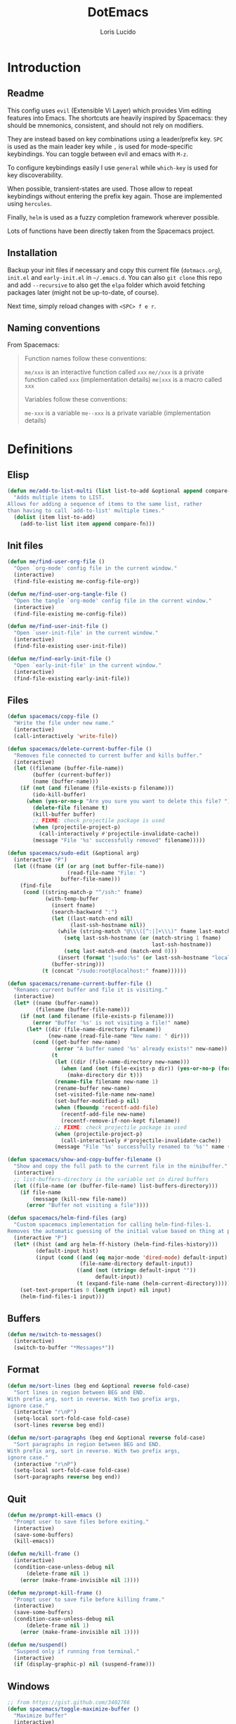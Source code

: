 #+TITLE: DotEmacs
#+AUTHOR: Loris Lucido
#+PROPERTY: header-args :tangle no :results none
#+PROPERTY: header-args:emacs-lisp :tangle yes :results silent

* Introduction
** Readme

This config uses =evil= (Extensible Vi Layer) which provides Vim editing
features into Emacs. The shortcuts are heavily inspired by Spacemacs: they
should be mnemonics, consistent, and should not rely on modifiers.

They are instead based on key combinations using a leader/prefix key. =SPC= is
used as the main leader key while =,= is used for mode-specific keybindings. You
can toggle between evil and emacs with =M-z=.

To configure keybindings easily I use =general= while =which-key= is used for
key discoverability.

When possible, transient-states are used. Those allow to repeat keybindings
without entering the prefix key again. Those are implemented using =hercules=.

Finally, =helm= is used as a fuzzy completion framework wherever possible.

Lots of functions have been directly taken from the Spacemacs project.

** Installation

Backup your init files if necessary and copy this current file (=dotmacs.org=),
=init.el= and =early-init.el= in =~/.emacs.d=. You can also =git clone= this
repo and add =--recursive= to also get the =elpa= folder which avoid fetching
packages later (might not be up-to-date, of course).

Next time, simply reload changes with =<SPC> f e r=.

** Naming conventions

From Spacemacs:

#+BEGIN_QUOTE
Function names follow these conventions:

=me/xxx= is an interactive function called =xxx=
=me//xxx= is a private function called =xxx= (implementation details)
=me|xxx= is a macro called =xxx=

Variables follow these conventions:

=me-xxx= is a variable
=me--xxx= is a private variable (implementation details)
#+END_QUOTE

* Definitions
** Elisp

#+BEGIN_SRC emacs-lisp
(defun me/add-to-list-multi (list list-to-add &optional append compare-fn)
  "Adds multiple items to LIST.
Allows for adding a sequence of items to the same list, rather
than having to call `add-to-list' multiple times."
  (dolist (item list-to-add)
    (add-to-list list item append compare-fn)))
#+END_SRC

** Init files

#+BEGIN_SRC emacs-lisp
(defun me/find-user-org-file ()
  "Open `org-mode' config file in the current window."
  (interactive)
  (find-file-existing me-config-file-org))

(defun me/find-user-org-tangle-file ()
  "Open the tangle `org-mode' config file in the current window."
  (interactive)
  (find-file-existing me-config-file))

(defun me/find-user-init-file ()
  "Open `user-init-file' in the current window."
  (interactive)
  (find-file-existing user-init-file))

(defun me/find-early-init-file ()
  "Open `early-init-file' in the current window."
  (interactive)
  (find-file-existing early-init-file))
#+END_SRC

** Files

#+BEGIN_SRC emacs-lisp
(defun spacemacs/copy-file ()
  "Write the file under new name."
  (interactive)
  (call-interactively 'write-file))

(defun spacemacs/delete-current-buffer-file ()
  "Removes file connected to current buffer and kills buffer."
  (interactive)
  (let ((filename (buffer-file-name))
        (buffer (current-buffer))
        (name (buffer-name)))
    (if (not (and filename (file-exists-p filename)))
        (ido-kill-buffer)
      (when (yes-or-no-p "Are you sure you want to delete this file? ")
        (delete-file filename t)
        (kill-buffer buffer)
        ;; FIXME: check projectile package is used
        (when (projectile-project-p)
          (call-interactively #'projectile-invalidate-cache))
        (message "File '%s' successfully removed" filename)))))

(defun spacemacs/sudo-edit (&optional arg)
  (interactive "P")
  (let ((fname (if (or arg (not buffer-file-name))
                   (read-file-name "File: ")
                 buffer-file-name)))
    (find-file
     (cond ((string-match-p "^/ssh:" fname)
            (with-temp-buffer
              (insert fname)
              (search-backward ":")
              (let ((last-match-end nil)
                    (last-ssh-hostname nil))
                (while (string-match "@\\\([^:|]+\\\)" fname last-match-end)
                  (setq last-ssh-hostname (or (match-string 1 fname)
                                              last-ssh-hostname))
                  (setq last-match-end (match-end 0)))
                (insert (format "|sudo:%s" (or last-ssh-hostname "localhost"))))
              (buffer-string)))
           (t (concat "/sudo:root@localhost:" fname))))))

(defun spacemacs/rename-current-buffer-file ()
  "Renames current buffer and file it is visiting."
  (interactive)
  (let* ((name (buffer-name))
         (filename (buffer-file-name)))
    (if (not (and filename (file-exists-p filename)))
        (error "Buffer '%s' is not visiting a file!" name)
      (let* ((dir (file-name-directory filename))
             (new-name (read-file-name "New name: " dir)))
        (cond ((get-buffer new-name)
               (error "A buffer named '%s' already exists!" new-name))
              (t
               (let ((dir (file-name-directory new-name)))
                 (when (and (not (file-exists-p dir)) (yes-or-no-p (format "Create directory '%s'?" dir)))
                   (make-directory dir t)))
               (rename-file filename new-name 1)
               (rename-buffer new-name)
               (set-visited-file-name new-name)
               (set-buffer-modified-p nil)
               (when (fboundp 'recentf-add-file)
                 (recentf-add-file new-name)
                 (recentf-remove-if-non-kept filename))
               ;; FIXME: check projectile package is used
               (when (projectile-project-p)
                 (call-interactively #'projectile-invalidate-cache))
               (message "File '%s' successfully renamed to '%s'" name (file-name-nondirectory new-name))))))))

(defun spacemacs/show-and-copy-buffer-filename ()
  "Show and copy the full path to the current file in the minibuffer."
  (interactive)
  ;; list-buffers-directory is the variable set in dired buffers
  (let ((file-name (or (buffer-file-name) list-buffers-directory)))
    (if file-name
        (message (kill-new file-name))
      (error "Buffer not visiting a file"))))

(defun spacemacs/helm-find-files (arg)
  "Custom spacemacs implementation for calling helm-find-files-1.
Removes the automatic guessing of the initial value based on thing at point. "
  (interactive "P")
  (let* ((hist (and arg helm-ff-history (helm-find-files-history)))
         (default-input hist)
         (input (cond ((and (eq major-mode 'dired-mode) default-input)
                       (file-name-directory default-input))
                      ((and (not (string= default-input ""))
                            default-input))
                      (t (expand-file-name (helm-current-directory))))))
    (set-text-properties 0 (length input) nil input)
    (helm-find-files-1 input)))
#+END_SRC

** Buffers

#+BEGIN_SRC emacs-lisp
(defun me/switch-to-messages()
  (interactive)
  (switch-to-buffer "*Messages*"))
#+END_SRC

** Format

#+BEGIN_SRC emacs-lisp
(defun me/sort-lines (beg end &optional reverse fold-case)
  "Sort lines in region between BEG and END.
With prefix arg, sort in reverse. With two prefix args,
ignore case."
  (interactive "r\nP")
  (setq-local sort-fold-case fold-case)
  (sort-lines reverse beg end))

(defun me/sort-paragraphs (beg end &optional reverse fold-case)
  "Sort paragraphs in region between BEG and END.
With prefix arg, sort in reverse. With two prefix args,
ignore case."
  (interactive "r\nP")
  (setq-local sort-fold-case fold-case)
  (sort-paragraphs reverse beg end))
#+END_SRC

** Quit

#+BEGIN_SRC emacs-lisp
(defun me/prompt-kill-emacs ()
  "Prompt user to save files before exiting."
  (interactive)
  (save-some-buffers)
  (kill-emacs))

(defun me/kill-frame ()
  (interactive)
  (condition-case-unless-debug nil
      (delete-frame nil 1)
    (error (make-frame-invisible nil 1))))

(defun me/prompt-kill-frame ()
  "Prompt user to save file before killing frame."
  (interactive)
  (save-some-buffers)
  (condition-case-unless-debug nil
      (delete-frame nil 1)
    (error (make-frame-invisible nil 1))))

(defun me/suspend()
  "Suspend only if running from terminal."
  (interactive)
  (if (display-graphic-p) nil (suspend-frame)))
#+END_SRC

** Windows

#+BEGIN_SRC emacs-lisp
;; from https://gist.github.com/3402786
(defun spacemacs/toggle-maximize-buffer ()
  "Maximize buffer"
  (interactive)
  (save-excursion
    (if (and (= 1 (length (window-list)))
             (assoc ?_ register-alist))
        (jump-to-register ?_)
      (progn
        (window-configuration-to-register ?_)
        (delete-other-windows)))))
#+END_SRC

* Bootstrap
** Better Defaults

Here are what I consider better defaults as per my own experience.

#+BEGIN_SRC emacs-lisp
(setq-default
 ;;ad-redefinition-action 'accept         ; Silence warnings for redefinition
 ;;require-final-newline t                ; Newline at end of file
 ;;auto-save-list-file-prefix nil         ; Prevent tracking for auto-saves
 ;;cursor-in-non-selected-windows nil     ; Hide the cursor in inactive windows
 ;;custom-unlispify-menu-entries nil      ; Prefer kebab-case for titles
 ;;custom-unlispify-tag-names nil         ; Prefer kebab-case for symbols
 ;;delete-by-moving-to-trash t            ; Delete files to trash
 fill-column 80                         ; Set width for automatic line breaks
 help-window-select t                   ; Focus new help windows when opened
 indent-tabs-mode nil                   ; Stop using tabs to indent
 inhibit-startup-screen t               ; Disable start-up screen
 initial-scratch-message ""             ; Empty the initial *scratch* buffer
 mouse-yank-at-point t                  ; Yank at point rather than pointer
 gc-cons-threshold (* 100 1000 1000)      ; We're not using Game Boys anymore, recommended value by lsp-mode
 read-process-output-max (* 1024 1024)  ; Increase read size per process
 ;;recenter-positions '(5 top bottom)     ; Set re-centering positions
 ;;scroll-conservatively 101              ; Avoid recentering when scrolling far
 ;;scroll-margin 2                        ; Add a margin when scrolling vertically
 select-enable-clipboard t              ; Merge system's and Emacs' clipboard
 ;;sentence-end-double-space nil          ; Use a single space after dots
 show-help-function nil                 ; Disable help text everywhere
 tab-always-indent 'complete            ; Tab indents first then tries completions
 tab-width 4                            ; Smaller width for tab characters
 ;;uniquify-buffer-name-style 'forward    ; Uniquify buffer names
 ;;warning-minimum-level :error           ; Skip warning buffers
 ;;window-combination-resize t            ; Resize windows proportionally
 ;;x-stretch-cursor t                     ; Stretch cursor to the glyph width
 vc-follow-symlinks t                  ; Open symlinks without confirmation
 ring-bell-function 'ignore)           ; Because who needs that

(blink-cursor-mode 0)                   ; Prefer a still cursor
(delete-selection-mode 1)               ; Replace region when inserting text
(fset 'yes-or-no-p 'y-or-n-p)           ; Replace yes/no prompts with y/n
(global-subword-mode 1)                 ; Iterate through CamelCase words
;;(mouse-avoidance-mode 'exile)           ; Avoid collision of mouse with point
;;(put 'downcase-region 'disabled nil)    ; Enable downcase-region
;;(put 'upcase-region 'disabled nil)      ; Enable upcase-region
(global-hl-line-mode t)                 ; Highlight current line

(if (display-graphic-p)
    (progn
      (tool-bar-mode -1)                      ; Disable tool bar
      (menu-bar-mode -1)                      ; Disable menu bar
      (scroll-bar-mode -1)))                    ; Disable scroll bar
#+END_SRC

Fix backspace when in terminal. You also need to configure your terminal to not
send =^H= with backspace.

#+BEGIN_SRC emacs-lisp
(normal-erase-is-backspace-mode 0)
#+END_SRC

Change a few indenting behaviors.

#+BEGIN_SRC emacs-lisp
(put 'add-function 'lisp-indent-function 2)
(put 'advice-add 'lisp-indent-function 2)
(put 'plist-put 'lisp-indent-function 2)
#+END_SRC

** Cache, garbage collection, tmp files

Use =<user-emacs-directory>/cache/= to store cache data (e.g. projectile files,
=*.eln=) and =/tmp/emacs-<user-login-name>= to store temporary data (e.g. =.*~=,
=.#*=, =.*.~undo-tree~=). This is to avoid littering in the Emacs and project
directories with an ever-growing number of cache files.

*** Some utilities functions

#+BEGIN_SRC emacs-lisp
(defun me/tmp-concat (name)
  "Return the absolute path of NAME under `me/tmp-directory'."
  (concat me/tmp-directory name))

(defun me/cache-concat (name)
  "Return the absolute path of NAME under `me/cache-directory'."
  (concat me/cache-directory name))

(defmacro me|set-in-tmp-dir (var loc)
  "Set VAR to LOC concatenated with the cache directory."
  `(setq ,var (me/tmp-concat ,loc)))

(defmacro me|set-in-cache-dir (var loc)
  "Set VAR to LOC concatenated with the cache directory."
  `(setq ,var (me/cache-concat ,loc)))

;; (defmacro me|custom-set-in-cache-dir (var loc)
;;   "Customize VAR to LOC concatenated with the cache directory."
;;   `(custom-set-variables '(,var (me/cache-concat ,loc))))
#+END_SRC

*** For network related cache files

#+BEGIN_SRC emacs-lisp
(with-eval-after-load 'request
  (me|set-in-tmp-dir request-storage-directory "request/"))
(with-eval-after-load 'tramp
  (me|set-in-tmp-dir tramp-persistency-file-name "tramp.eld"))
(with-eval-after-load 'url
  (me|set-in-tmp-dir url-configuration-directory "url/"))
#+END_SRC

*** =.*~=

Prevent emacs from creating backup files (created at save) everywhere.

#+BEGIN_SRC emacs-lisp
(let ((backup-dir (me/tmp-concat "backup/")))
  (when (not (file-directory-p backup-dir))
    (make-directory backup-dir t))
  (setq backup-directory-alist `(("." . ,backup-dir))
        tramp-backup-directory-alist backup-directory-alist))
#+END_SRC

Add more backups. We always make backups by copying. Safe, but slow. If that's
too slow see =backup-by-copying-when-linked=.

#+BEGIN_SRC emacs-lisp
(setq make-backup-files t
      vc-make-backup-files t
      backup-by-copying t
      delete-old-versions t
      kept-new-versions 6
      kept-old-versions 2
      version-control t)
#+END_SRC

*** =.#*=

Do the same for auto-save files (created at modification, deleted at save).

#+BEGIN_SRC emacs-lisp
(let ((auto-saves-dir (me/tmp-concat "auto-saves/")))
  (when (not (file-directory-p auto-saves-dir))
    (make-directory auto-saves-dir t))
  (setq
        ;; auto-save-file-name-transforms `((".*" ,auto-saves-dir t))
        ;; auto-save-file-name-transforms '((".*" "/tmp/emacs-dindon/auto-saves/\\1" t))
        auto-save-list-file-prefix (concat auto-saves-dir ".saves-")
        tramp-auto-save-directory auto-saves-dir))
#+END_SRC

*** =.*.~undo-tree~=

Change undo-tree files location (created at save).

#+BEGIN_SRC emacs-lisp
; TODO: Make it work with symbolic links.
(setq undo-tree-history-directory-alist `(("." . ,(me/tmp-concat "undos"))))
#+END_SRC

*** Change other cache/tmp files locations

#+BEGIN_SRC emacs-lisp
(me|set-in-cache-dir bookmark-default-file "org-bookmarks")
(me|set-in-cache-dir eshell-directory-name "eshell")
(me|set-in-cache-dir helm-adaptive-history-file "helm-adaptive-history")
(me|set-in-cache-dir recentf-save-file "recentf")

(me|set-in-tmp-dir lsp-session-file "lsp-session-v1")
(me|set-in-tmp-dir transient-history-file "transient/history.el")
(me|set-in-tmp-dir transient-levels-file "transient/levels.el")
(me|set-in-tmp-dir transient-values-file "transient/values.el")
#+END_SRC

*** Native compiled files

Native compiled files (=.elc=) are stored in =cache/eln= but it is done in
=init.el= to make sure all compiled files go into the cache.

*** Disable customize

The =customize-*= routines writes directly at the end of the =user-init-file= or
into a dedicated file when set accordingly. This feature is completely disabled
and I redirect the writing to =/dev/null=.

#+BEGIN_SRC emacs-lisp
(setq-default custom-file null-device)
#+END_SRC

*** Gargage collection

Garbage-collect on focus-out, Emacs /should/ feel snappier overall.

#+BEGIN_SRC emacs-lisp
(if (version< emacs-version "27.0")
    (add-hook 'focus-out-hook #'garbage-collect)
  (add-function :after after-focus-change-function
    (defun me/garbage-collect-maybe ()
      (unless (frame-focus-state)
        (garbage-collect)))))
#+END_SRC

** Packages
|               |                                         |
| =package=     | Built-in                                |
| =use-package= | https://github.com/jwiegley/use-package |
| =paradox=     | https://github.com/Malabarba/paradox    |

Setup repositories and proxy.

#+BEGIN_SRC emacs-lisp
;; (setq url-proxy-services
;;   '(("no_proxy" . "^\\(localhost\\|10.*\\)")
;;     ("http" . "spartan0:33000")
;;     ("https" . "spartan0:33000")))

(require 'package)
(package-initialize)
(setq package-archives nil)
(me/add-to-list-multi
 'package-archives
 (list
  '("melpa"       . "https://melpa.org/packages/")
  '("gnu"         . "https://elpa.gnu.org/packages/")
  '("org"         . "https://orgmode.org/elpa/")
  '("nongnu"      . "https://elpa.nongnu.org/nongnu/")
  )
 t) ; from highest priority to lowest (`append' flag)
#+END_SRC

Setup the =use-package= dependency.

#+BEGIN_SRC emacs-lisp
(unless (package-installed-p 'use-package)
  (package-refresh-contents)
  (package-install 'use-package))
(eval-and-compile
  (setq use-package-always-ensure t
        use-package-always-defer nil
        use-package-expand-minimally t))
#+END_SRC

Improve default `list-packages`.

#+BEGIN_SRC emacs-lisp
(use-package paradox
  :ensure ; XXX: why do I need this if I have `use-package-always-ensure` ??
  :config (paradox-enable))
#+END_SRC

To update packages do ~<SPC> f u~, then mark packages for upgrade with ~U~ and
upgrade them with ~x~.

Load additionnal elisp files.

#+BEGIN_SRC emacs-lisp
(add-to-list 'load-path (expand-file-name "lisp/"
                                          user-emacs-directory))
#+END_SRC

** Required executables

Check we have all we need installed.

#+BEGIN_SRC emacs-lisp
(dolist (exe (list "clangd" ; C/C++ LSP server https://github.com/clangd/clangd
                   "fortls" ; Fortran LSP server https://github.com/fortran-lang/fortls
                   "rg"))   ; fastest grep in the west https://github.com/BurntSushi/ripgrep
  (when (not (executable-find exe))
    (message "Warning: Executable %s not found." exe)))
#+END_SRC

** Bug hunter

Because emacs default error backtrace sucks...

| =bug-hunter= | https://github.com/Malabarba/elisp-bug-hunter |

/Automatically debug and bisect your init (.emacs) file!/

#+BEGIN_SRC emacs-lisp
(use-package bug-hunter)
#+END_SRC

* Core Packages
** Leader-based keybindings (=general=)

| =general= | https://github.com/noctuid/general.el |

More convenient key definitions in emacs.

#+BEGIN_SRC emacs-lisp
(use-package general
  :init
  (defconst me/leader-key "SPC")
  (defconst me/leader-mode-key ",")
  (setq general-override-states '(insert
                                  ;; emacs
                                  hybrid
                                  normal
                                  visual
                                  motion
                                  operator
                                  replace))
  :config
  (general-create-definer me/leader-def
    :prefix me/leader-key
    :keymaps 'override
    :states '(normal visual motion))
  (general-create-definer me/leader-mode-def
    :prefix me/leader-mode-key
    :states 'normal))
#+END_SRC

** Transient states (=hercules=)

| =hercules= | https://gitlab.com/jjzmajic/hercules.el |

Implement transient states /a la/ spacemacs using =hercules=.

#+BEGIN_SRC emacs-lisp
(use-package hercules)
#+END_SRC

Usage example:

#+BEGIN_SRC emacs-lisp :eval no :tangle no
;; Define the keymap when in the transient state
(general-def
  :prefix-map 'transient-dummy-map
  "q"    '(:ignore t :which-key "quit")
  "q"   #'me//transient-toggle-dummy
  "C-j" #'dummy-next
  "C-k" #'dummy-prev)

(defun me//transient-toggle-dummy()(interactive))
;; Define the entry and exit functions of the transient state
(hercules-def
 :show-funs   #'me//transient-enter-dummy
 :hide-funs   #'me//transient-exit-dummy
 :toggle-funs #'me//transient-toggle-dummy
 :keymap 'transient-dummy-map
 :transient t)
#+END_SRC

** Vim bindings (=evil=)

| =evil=                | https://github.com/emacs-evil/evil                 |
| =evil-args=           | https://github.com/wcsmith/evil-args               |
| =evil-escape=         | https://github.com/syl20bnr/evil-escape            |
| =evil-nerd-commenter= | https://github.com/redguardtoo/evil-nerd-commenter |
| =evil-numbers=        | https://github.com/juliapath/evil-numbers          |
| =evil-snipe=          | https://github.com/hlissner/evil-snipe             |
| =evil-lion=           | https://github.com/edkolev/evil-lion               |
| =evil-surround=       | https://github.com/emacs-evil/evil-surround        |
| =evil-easymotion=     | https://github.com/PythonNut/evil-easymotion       |
| =evil-collection=     | https://github.com/emacs-evil/evil-collection      |
| =evil-org-mode=       | https://github.com/Somelauw/evil-org-mode          |

Evil is an extensible vi layer for Emacs. It emulates the main features of Vim,
and provides facilities for writing custom extensions.

#+BEGIN_SRC emacs-lisp
(use-package evil
  :init
  (setq evil-want-Y-yank-to-eol t
        evil-move-beyond-eol nil
        ;; In case you run Emacs in a terminal, you might find that TAB does not
        ;; work as expected (being bound to evil-jump-forward instead of
        ;; org-tab). You can add this to your configuration to get org-tab
        ;; instead at the cost of losing C-i to jump.
        evil-want-C-i-jump nil
        evil-undo-system 'undo-tree
        evil-symbol-word-search t
        evil-want-integration t    ; leave this on for evil-collection
        evil-want-keybinding nil  ; let evil-collection do the rebinding
        evil-toggle-key "M-z") ; rebind useless `zap-to-char` to keep "C-z" for
                               ; suspending emacs from the terminal
  :config
  (evil-mode 1))
#+END_SRC

Paste transient state.

#+BEGIN_SRC emacs-lisp
(general-def
  :prefix-map 'transient-paste-map
  "q"    '(:ignore t :which-key "quit4")
  "q"   #'me//transient-evil-paste
  "C-j" #'evil-paste-pop-next
  "C-k" #'evil-paste-pop)

(hercules-def
 :show-funs '(evil-paste-after evil-paste-before)
 :hide-funs #'me//transient-evil-paste
 :keymap 'transient-paste-map
 :transient t)
#+END_SRC

Motions and text objects for delimited arguments in Evil.

#+BEGIN_SRC emacs-lisp
(use-package evil-args
  :config
  (define-key evil-inner-text-objects-map "a" 'evil-inner-arg)
  (define-key evil-outer-text-objects-map "a" 'evil-outer-arg))
#+END_SRC

Customizable key sequence to escape from insert state and everything else in
Emacs.

#+BEGIN_SRC emacs-lisp
(use-package evil-escape
  :init
  (setq-default evil-escape-key-sequence "jk"
                evil-escape-delay 0.3)
  :config
  (evil-escape-mode 1))
#+END_SRC

To Help comment code efficiently.

#+BEGIN_SRC emacs-lisp
(use-package evil-nerd-commenter)
#+END_SRC

Increment and decrement binary, octal, decimal and hex literals.

#+BEGIN_SRC emacs-lisp
(use-package evil-numbers
  :config
  (defun me//transient-evil-numbers()(interactive))
  (general-def
    :prefix-map 'transient-evil-numbers-map
    "q" '(:ignore t :which-key "quit2")
    "q" 'me//transient-evil-numbers
    "=" '(:ignore t :which-key "increment")
    "=" #'evil-numbers/inc-at-pt
    "+" '(:ignore t :which-key "increment")
    "+" #'evil-numbers/inc-at-pt
    "-" '(:ignore t :which-key "decrement")
    "-" #'evil-numbers/dec-at-pt
    "k" '(:ignore t :which-key "increment")
    "k" #'evil-numbers/inc-at-pt
    "j" '(:ignore t :which-key "decrement")
    "j" #'evil-numbers/dec-at-pt)
  (hercules-def
   :toggle-funs 'me//transient-evil-numbers
   :keymap 'transient-evil-numbers-map
   :transient t))
#+END_SRC

=evil-snipe= provides 2-character motions for quickly (and more accurately)
jumping around text, incrementally highlighting candidate targets as you type.

=evil-snipe= binds =s= (forward) / =S= (backward) to =evil-snipe-s= and
=evil-snipe=, respectively. In operator mode, snipe is bound to =z/Z= and =x/X=
(exclusive). The last snipe can be repeated with =s/S= after a successful snipe.
# FIXME: operator mode bindings does not work with which-key-mode

We override =evil-mode='s native motions with 1-char sniping to allow repeat
searches with =f/F/t/T= and =;/,=.

#+BEGIN_SRC emacs-lisp
(use-package evil-snipe
  :init
  (setq evil-snipe-scope 'whole-visible
        evil-snipe-repeat-scope 'whole-visible)
  :config
  (evil-snipe-mode +1)
  (evil-snipe-override-mode +1))
#+END_SRC

This package provides =gl= and =gL= align operators: =gl MOTION CHAR= and
right-align =gL MOTION CHAR=. Use =CHAR /= to enter regular expression if a
single character wouldn't suffice. Use =CHAR RET= to align with =align.el='s
default rules for the active major mode.

#+BEGIN_SRC emacs-lisp
(use-package evil-lion
  :config
  (evil-lion-mode))
#+END_SRC

Provides mappings to easily delete, change and add surroundings in pairs
(parentheses, brackets, quotes, XML tags, and more).

Use =COMMAND TEXT_OBJECT DELIM= where =COMMAND= is =ys= (add), =cs= (change) or
=ds= (delete). Use an openning pair as =DELIM= to add some space.

#+BEGIN_SRC emacs-lisp
(use-package evil-surround
  :config
  (global-evil-surround-mode 1))
#+END_SRC

=evil-easymotion= provides a much simpler way to use some motions. It takes the
=<COUNT>= out of =<COUNT><MOTION>= by highlighting all possible choices and
allowing you to press one key to jump directly to the target.

#+BEGIN_SRC emacs-lisp
(use-package evil-easymotion
  :config
  (evilem-default-keybindings "SPC"))
#+END_SRC

This is a collection of Evil bindings for the parts of Emacs that Evil does not
cover properly by default.

#+BEGIN_SRC emacs-lisp
(use-package evil-collection
  :config
  (evil-collection-init))
#+END_SRC

Supplemental =evil-mode= keybindings to emacs =org-mode= ([[https://github.com/Somelauw/evil-org-mode/blob/master/doc/keythemes.org][doc]]).

#+BEGIN_SRC emacs-lisp
(use-package evil-org
  :after org
  ;; :hook (org-mode . evil-org-mode) XXX: fix
  :init
  (setq org-special-ctrl-a/e t
        evil-org-key-theme
        '(navigation insert textobjects additional calendar return))
  :config
  (require 'evil-org-agenda)
  (evil-org-set-key-theme)
  (evil-org-agenda-set-keys)
  (add-hook 'org-mode-hook
            (lambda () (evil-org-mode)))
  (add-hook 'org-mode-hook
            (lambda () (define-key evil-normal-state-map
                                   (kbd "RET") 'org-return))))
#+END_SRC

Disable =evil= in some modes.

#+BEGIN_SRC emacs-lisp
; TODO: prettify this
(cl-loop for (mode . state) in '(
                              (paradox-menu-mode . emacs)
                              )
      do (evil-set-initial-state mode state))
#+END_SRC

** Fuzzy completion everywhere (=helm=)

| =helm=            | https://github.com/emacs-helm/helm            |
| =helm-gtags=      | https://github.com/emacsorphanage/helm-gtags  |
| =helm-projectile= | https://github.com/bbatsov/helm-projectile    |
| =helm-xref=       | https://github.com/brotzeit/helm-xref         |
| =helm-lsp=        | https://github.com/emacs-lsp/helm-lsp         |
| =helm-descbinds=  | https://github.com/emacs-helm/helm-descbinds  |
| =helm-swoop=      | https://github.com/emacsorphanage/helm-swoop  |
| =helm-ag=         | https://github.com/emacsorphanage/helm-ag     |
| =helm-themes=     | https://github.com/emacsorphanage/helm-themes |

Completion and candidates display framework.

#+BEGIN_SRC emacs-lisp
(use-package helm
  :init
  ;; Completion is done by emacs using `flex' engine when available
  ;; (>= emacs 27) or fall back to `helm-flex'.
  ;; If a space in entered, multi-patterns completion is used. This is
  ;; especially useful when you're not sure of the words order of your match.
  (setq-default helm-completion-style 'emacs)
  (setq completion-styles
        (if (version< emacs-version "27.0")
            '(helm-flex)
          '(flex)))
  :config
  (define-key global-map [remap find-file] 'helm-find-files)
  (define-key global-map [remap occur] 'helm-occur)
  (define-key global-map [remap list-buffers] 'helm-buffers-list)
  (define-key global-map [remap dabbrev-expand] 'helm-dabbrev)
  (define-key global-map [remap execute-extended-command] 'helm-M-x)
  (define-key global-map [remap apropos-command] 'helm-apropos)
  (unless (boundp 'completion-in-region-function)
    (define-key lisp-interaction-mode-map [remap completion-at-point]
                'helm-lisp-completion-at-point)
    (define-key emacs-lisp-mode-map       [remap completion-at-point]
                'helm-lisp-completion-at-point))
  (define-key helm-map (kbd "C-j") 'helm-next-line)
  (define-key helm-map (kbd "C-k") 'helm-previous-line)
  (helm-mode 1))
#+END_SRC

Install =gtags= support in =helm=.

#+BEGIN_SRC emacs-lisp
(use-package helm-gtags
  :init
  (setq helm-gtags-ignore-case t
        helm-gtags-path-style 'relative
        helm-gtags-auto-update t
        helm-gtags-update-interval-second nil
        helm-gtags-use-input-at-cursor t
        helm-gtags-pulse-at-cursor t))
#+END_SRC

Install =projectile= support in =helm=.

#+BEGIN_SRC emacs-lisp
(use-package helm-projectile
  :config
  (helm-projectile-on))
#+END_SRC

A =helm= frontend for =describe-bindings=.

#+BEGIN_SRC emacs-lisp
(use-package helm-descbinds
  :config
  (helm-descbinds-mode))
#+END_SRC

Efficiently hopping squeezed lines powered by =helm=.

#+BEGIN_SRC emacs-lisp
(use-package helm-swoop
  :init
  (setq helm-swoop-use-fuzzy-match t))
#+END_SRC

Helm interface for =xref= results. Needed for some additionnal goodies in =lsp=
such as =lsp-find-references=.

#+BEGIN_SRC emacs-lisp
(use-package helm-xref)
#+END_SRC

This package provides alternative of the build-in =lsp-mode xref-appropos=
which provides as you type completion.

#+BEGIN_SRC emacs-lisp
(use-package helm-lsp
  :commands
  helm-lsp-workspace-symbol
  :config
  (define-key lsp-mode-map
              [remap xref-find-apropos] #'helm-lsp-workspace-symbol))
#+END_SRC

Helm interface to =ripgrep=.

#+BEGIN_SRC emacs-lisp
(use-package helm-ag
  :config
  (custom-set-variables
   '(helm-ag-base-command "rg --no-heading")
   '(helm-ag-success-exit-status '(0 2))))
#+END_SRC

Emacs theme selection with =helm= interface.

#+BEGIN_SRC emacs-lisp
(use-package helm-themes)
#+END_SRC

** Key discoverability (=which-key=)

| =which-key= | https://github.com/justbur/emacs-which-key |

Display available keybindings in a popup.

#+BEGIN_SRC emacs-lisp
(use-package which-key
  :init
  (setq which-key-idle-delay 1
        which-key-idle-secondary-delay 0.05
        which-key-sort-order 'which-key-key-order-alpha
        which-key-sort-uppercase-first nil
        which-key-separator " -> "
        which-key-allow-evil-operators t
        which-key-show-early-on-C-h t
        which-key-show-operator-state-maps nil
        which-key-paging-prefixes '("C-x")
        which-key-paging-key "<f5>"
        which-key-max-display-columns 4
        which-key-max-description-length nil
        which-key-side-window-max-height 0.5
        which-key-add-column-padding 0
        which-key-special-keys nil)
  :config
  (setq me--default-which-key-idle-delay which-key-idle-delay)
  (which-key-mode)
  (which-key-setup-side-window-bottom)
  (defun me/toggle-which-key-delay()
    "Alternate between a short and longer which-key idle delay."
    (interactive)
    (setq which-key-idle-delay
          (if (= which-key-idle-delay me--default-which-key-idle-delay)
              0.05
            me--default-which-key-idle-delay))
    (which-key-mode t)
    (message (format "which-key-idle-delay set to %s" which-key-idle-delay))))
#+END_SRC

Function to toggle which-key menu on evil operators.

#+BEGIN_SRC emacs-lisp
(defun me/toggle-which-key-show-operator-state-maps()
  "Toggle which-key menu on evil operator. Disabling it seem to
  fix some issue when there's a long idle time between when an
  operator is pressed and the rest of the command."
  (interactive)
  (setq which-key-show-operator-state-maps
        (not which-key-show-operator-state-maps))
  (message (format "which-key-show-operator-state-maps is %s"
                   which-key-show-operator-state-maps)))
#+END_SRC

* Aesthetics
** Frame

To disable loading of unused graphical components early, add this snippet of
code into your =~/.Xressources= file:

#+BEGIN_SRC conf
! disable emacs loading of unused components
emacs.menuBar: off
emacs.toolBar: off
emacs.verticalScrollBars: off
#+END_SRC

You might still need this for an emacs without x-toolkit:

#+BEGIN_SRC emacs-lisp
(menu-bar-mode -1)
#+END_SRC

I find myself using the =menu-bar= on the GUI, so enable it in this case.

#+BEGIN_SRC emacs-lisp
(defun me//contextual-menubar (&optional frame)
  "Display the menubar in FRAME (default: selected frame) if on a
    graphical display, but hide it if in terminal."
  (interactive)
  (if (display-graphic-p frame)
 (menu-bar-mode 1)
 (menu-bar-mode 0)))

(add-hook 'after-make-frame-functions 'me//contextual-menubar)
#+END_SRC

Change font to a powerline-patched one.

#+BEGIN_SRC emacs-lisp
;; (set-default-font "Dejavu Sans Mono for Powerline")
(set-face-attribute 'default nil :height 100) ;; format: 1/X pt
#+END_SRC

Change frame name of emacs.

#+BEGIN_SRC emacs-lisp
(setq frame-title-format
      '("Emacs - " (buffer-file-name "%f"
                                     (dired-directory dired-directory "%b"))))
#+END_SRC

** Themes
*** Themes

Install Spacemacs themes.

#+BEGIN_SRC emacs-lisp
(use-package spacemacs-theme
  :init (setq spacemacs-theme-comment-bg nil)
  :config (load-theme 'spacemacs-dark t))
#+END_SRC

*** Helpers

Initialize known themes and provide a helper to cycle through known themes.

#+BEGIN_SRC emacs-lisp
(defvar me/theme-known-themes '(spacemacs-dark spacemacs-light)
  "List of themes to take into account with `me/theme-cycle'.
  See `custom-available-themes'.")

(defun me/theme-disable-themes ()
  "Disable all themes found in `custom-enable-themes'."
  (interactive)
  (mapc #'disable-theme custom-enabled-themes))

(defun me/theme-cycle (&optional revert)
  "Cycle through themes from `me/theme-known-themes' in succession. Cycle
  backward if REVERT is true."
  (interactive)
  (let* ((known-themes (if revert (reverse me/theme-known-themes)
                         me/theme-known-themes))
         (current (car custom-enabled-themes))
         (next (or (cadr (memq current known-themes))
                   (car known-themes))))
    (me/theme-disable-themes)
    (when next
      (load-theme next t))
    (message "%s" next)))

(defun me/theme-cycle-backward ()
  "Cycle backward through themes from `me/theme-known-themes' in succession."
  (interactive)
  (me/theme-cycle t))

#+END_SRC

** Org

#+BEGIN_SRC emacs-lisp
(use-package org-bullets :config
  (add-hook 'org-mode-hook (lambda () (org-bullets-mode 1))))
#+END_SRC

** Modeline

| =evil-anzu= | https://github.com/emacsorphanage/evil-anzu |
| =spaceline= | https://github.com/TheBB/spaceline          |

Displays current match and total matches information in the mode-line.

#+BEGIN_SRC emacs-lisp
(use-package evil-anzu
  :init
  ;; NOTE: Anzu inserts itself in the modeline, to let spaceline handle the
  ;; modeline
  (setq anzu-cons-mode-line-p nil)
  :config
  (global-anzu-mode))
#+END_SRC

This package implements hiding or abbreviation of the mode line displays
(lighters) of minor-modes.

#+BEGIN_SRC emacs-lisp
(use-package diminish)
#+END_SRC

Install spacemacs's powerline.

#+BEGIN_SRC emacs-lisp
(use-package spaceline
  :init
  (setq powerline-default-separator 'wave
  spaceline-highlight-face-func 'spaceline-highlight-face-evil-state
  spaceline-workspace-numbers-unicode nil) ; XXX: t not working
  ;; spaceline-window-numbers-unicode to t
  :config
  (spaceline-spacemacs-theme)
  (spaceline-helm-mode 1)
  (diminish 'eldoc-mode "ElDc")
  (diminish 'abbrev-mode "AbRv")
  (diminish 'undo-tree-mode "UdT")
  (diminish 'whitespace-mode "WS")
  (diminish 'ws-butler-mode "WsB")
  (diminish 'yas-minor-mode "Yas")
  (diminish 'projectile-global-mode "P")
  (diminish 'lsp-mode "Lsp")
  (diminish 'company-mode "Cpny")
  (diminish 'evil-snipe-local-mode "EvSp")
  (diminish 'column-enforce-mode "ClEf")
  (diminish 'evil-escape-mode "jk")
  (diminish 'helm-mode "Hlm")
  (diminish 'which-key-mode "WhKy")
  (diminish 'flycheck-mode "FlChk")
  (spaceline-compile))
#+END_SRC

** Colors

| =rainbow-mode= | http://elpa.gnu.org/packages/rainbow-mode.html |

This minor mode sets background color to strings that match color
names.

#+BEGIN_SRC emacs-lisp
(use-package rainbow-mode)
#+END_SRC

* Packages
** Collection of Ridiculously Useful eXtensions

| =crux= | https://github.com/bbatsov/crux |

A Collection of Ridiculously Useful eXtensions for Emacs. crux bundles many
useful interactive commands to enhance your overall Emacs experience.

#+BEGIN_SRC emacs-lisp
(use-package crux)
#+END_SRC

** Column Enforce

|=column-enforce-mode=|https://github.com/jordonbiondo/column-enforce-mode/|

Highlight text that extends beyond =fill-column=.

#+BEGIN_SRC emacs-lisp
(use-package column-enforce-mode
  :init
  (setq column-enforce-column fill-column)
  :config
  (add-hook 'text-mode-hook 'column-enforce-mode)
  (add-hook 'prog-mode-hook 'column-enforce-mode))
#+END_SRC

** Completion

| =company= | http://company-mode.github.io/ |

Modular in-buffer completion framework for Emacs.

# FIXME: not tested

#+BEGIN_SRC emacs-lisp
(use-package company
  :config
  (define-key company-active-map (kbd "M-n") nil)
  (define-key company-active-map (kbd "M-p") nil)
  (define-key company-search-map (kbd "M-n") nil)
  (define-key company-search-map (kbd "M-p") nil)
  (define-key company-active-map (kbd "C-n") 'company-select-next)
  (define-key company-active-map (kbd "C-p") 'company-select-previous)
  (define-key company-search-map (kbd "C-n") 'company-select-next)
  (define-key company-search-map (kbd "C-p") 'company-select-previous)
  ;;(define-key company-search-map (kbd "C-t") 'company-search-toggle-filtering)
  (company-mode 1))
#+END_SRC

** Cursor saving

Saves the location of the cursor for each file.

#+BEGIN_SRC emacs-lisp
(use-package saveplace
  :init
  (setq save-place-file (me/cache-concat "places"))
  :config
  (save-place-mode 1))
#+END_SRC

** Distraction-free

|=olivetti=|https://github.com/rnkn/olivetti|

#+BEGIN_SRC emacs-lisp
(use-package olivetti)
#+END_SRC

Add hook for to remove line numbers and restore them on exit if necessary.

#+BEGIN_SRC emacs-lisp
(defvar-local me--previous-display-line-numbers-value display-line-numbers)
(defun me//olivetti-mode-hook()
  "Remember if we need to display line numbers or not."
  (if olivetti-mode
      (setq me--previous-display-line-numbers-value display-line-numbers
            display-line-numbers nil)
    (setq display-line-numbers me--previous-display-line-numbers-value)))
(add-hook 'olivetti-mode-hook 'me//olivetti-mode-hook)
#+END_SRC

Add a transient state to resize the centered buffer.

#+BEGIN_SRC emacs-lisp
(defun me//transient-center-width()(interactive))
(defun me/transient-center-width()
  (interactive)
  (and (bound-and-true-p olivetti-mode)
       (me//transient-center-width)))

(general-def
  :prefix-map 'transient-center-width-map
  "q" '(:ignore t :which-key "quit3")
  "q" #'me//transient-center-width
  "[" #'olivetti-shrink
  "]" #'olivetti-expand)

(hercules-def
 :toggle-funs 'me//transient-center-width
 :keymap 'transient-center-width-map
 :transient t)
#+END_SRC

** File explorer

| =treemacs= | https://github.com/Alexander-Miller/treemacs |

A tree layout file explorer for Emacs.

#+BEGIN_SRC emacs-lisp
(use-package treemacs
  ;; :init
  ;; (with-eval-after-load 'winum
  ;;   (define-key winum-keymap (kbd "M-0") #'treemacs-select-window))
  ;; :config
  ;; (progn
  ;; (setq treemacs-collapse-dirs                   (if treemacs-python-executable 3 0)
  ;;       treemacs-deferred-git-apply-delay        0.5
  ;; treemacs-directory-name-transformer      #'identity
  ;;       treemacs-display-in-side-window          t
  ;;       treemacs-eldoc-display                   t
  ;;       treemacs-file-event-delay                5000
  ;;       treemacs-file-extension-regex            treemacs-last-period-regex-value
  ;;       treemacs-file-follow-delay               0.2
  ;;       treemacs-file-name-transformer           #'identity
  ;;       treemacs-follow-after-init               t
  ;;       treemacs-expand-after-init               t
  ;;       treemacs-git-command-pipe                ""
  ;;       treemacs-goto-tag-strategy               'refetch-index
  ;;       treemacs-indentation                     2
  ;;       treemacs-indentation-string              " "
  ;;       treemacs-is-never-other-window           nil
  ;;       treemacs-max-git-entries                 5000
  ;;       treemacs-missing-project-action          'ask
  ;;       treemacs-move-forward-on-expand          nil
  ;;       treemacs-no-png-images                   nil
  ;;       treemacs-no-delete-other-windows         t
  ;;       treemacs-project-follow-cleanup          nil
  ;;       treemacs-persist-file                    (expand-file-name ".cache/treemacs-persist" user-emacs-directory)
  ;;       treemacs-position                        'left
  ;;       treemacs-read-string-input               'from-child-frame
  ;;       treemacs-recenter-distance               0.1
  ;;       treemacs-recenter-after-file-follow      nil
  ;;       treemacs-recenter-after-tag-follow       nil
  ;;       treemacs-recenter-after-project-jump     'always
  ;;       treemacs-recenter-after-project-expand   'on-distance
  ;;       treemacs-litter-directories              '("/node_modules" "/.venv" "/.cask")
  ;;       treemacs-show-cursor                     nil
  ;;       treemacs-show-hidden-files               t
  ;;       treemacs-silent-filewatch                nil
  ;;       treemacs-silent-refresh                  nil
  ;;       treemacs-sorting                         'alphabetic-asc
  ;;       treemacs-select-when-already-in-treemacs 'move-back
  ;;       treemacs-space-between-root-nodes        t
  ;;       treemacs-tag-follow-cleanup              t
  ;;       treemacs-tag-follow-delay                1.5
  ;;       treemacs-text-scale                      nil
  ;;       treemacs-user-mode-line-format           nil
  ;;       treemacs-user-header-line-format         nil
  ;;       treemacs-wide-toggle-width               70
  ;;       treemacs-width                           35
  ;;       treemacs-width-increment                 1
  ;;       treemacs-width-is-initially-locked       t
  ;;       treemacs-workspace-switch-cleanup        nil)

  ;; The default width and height of the icons is 22 pixels. If you are
  ;; using a Hi-DPI display, uncomment this to double the icon size.
  ;;(treemacs-resize-icons 44)

  ;; (treemacs-follow-mode t)
  ;; (treemacs-filewatch-mode t)
  ;; (treemacs-fringe-indicator-mode 'always)

  ;; (pcase (cons (not (null (executable-find "git")))
  ;;              (not (null treemacs-python-executable)))
  ;;   (`(t . t)
  ;;    (treemacs-git-mode 'deferred))
  ;;   (`(t . _)
  ;;    (treemacs-git-mode 'simple)))

  ;; (treemacs-hide-gitignored-files-mode nil))
  ;; :bind
  ;; (:map global-map
  ;;       ("M-0"       . treemacs-select-window)
  ;;       ("C-x t 1"   . treemacs-delete-other-windows)
  ;;       ("C-x t t"   . treemacs)
  ;;       ("C-x t B"   . treemacs-bookmark)
  ;;       ("C-x t C-t" . treemacs-find-file)
  ;;       ("C-x t M-t" . treemacs-find-tag)))
  )

(use-package treemacs-evil
  :after (treemacs evil))

(use-package treemacs-projectile
  :after (treemacs projectile))

;; (use-package treemacs-icons-dired
;;   :hook (dired-mode . treemacs-icons-dired-enable-once))

;; (use-package treemacs-magit
  ;; :after (treemacs magit))
#+END_SRC

** Git and other VC

| =magit= | https://magit.vc/ |

Complete text-based user interface to git.

#+BEGIN_SRC emacs-lisp :tangle no
(use-package magit)
#+END_SRC

# TODO

#+BEGIN_SRC emacs-lisp
;; (use-package git-messenger
;;   :bind ("C-x G" . git-messenger:popup-message)
;;   :config
;;   (setq git-messenger:show-detail t
;;         git-messenger:use-magit-popup t))

(use-package git-gutter
   :config
   (global-git-gutter-mode +1))

(defun me//transient-gutter()(interactive))
(general-def
  :prefix-map 'transient-gutter-map
  "q" '(:ignore t :which-key "quit")
  "q" 'me//transient-gutter
  "j" '(:ignore t :which-key "next hunk")
  "j" 'git-gutter:next-hunk
  "k" '(:ignore t :which-key "previous hunk")
  "k" 'git-gutter:previous-hunk
  "d" '(:ignore t :which-key "diff hunk")
  "d" 'git-gutter:popup-hunk
  "s" '(:ignore t :which-key "stage hunk")
  "s" 'git-gutter:stage-hunk
  "r" '(:ignore t :which-key "revert hunk")
  "r" 'git-gutter:revert-hunk)
(hercules-def
 :toggle-funs 'me//transient-gutter
 :keymap 'transient-gutter-map
 :transient t)
#+END_SRC

** Highlight keywords

| =hl-todo= | https://github.com/tarsius/hl-todo |

Highlight TODO and similar keywords in comments and strings.

#+BEGIN_SRC emacs-lisp :results t
(use-package hl-todo
  :init
  (setq hl-todo-keyword-faces
        '(("TODO"  . "#CC4500")
          ("WIP"   . "#CC4500")
          ("NOTE"  . "#CCCC93")
          ("NOTES"  . "#CCCC93")
          ("FIXME" . "#CC9393")
          ("XXX+"  . "#CC9393")
          ("FAIL"  . "#8C5353")
          ("DONE"  . "#AFD8AF")
          ("HACK"  . "#A020F0")
          ("BUG"   . "#A020F0")))
  (defun me//hl-todo-helm-occur (regexp)
    (let ((isearch-string regexp)
          (isearch-regexp t))
      (call-interactively 'helm-occur-from-isearch)))
  (defun me/hl-todo-helm-occur ()
    "Interactively list all keyword occurrences."
    (interactive)
    (me//hl-todo-helm-occur
     "TODO\\|WIP\\|NOTE\\|FIXME\\|XXX\\|FAIL\\|DONE\\|HACK\\|BUG"))
  (defun me/hl-todo-helm-occur-strict ()
    "Interactively list all keyword occurrences with a trailing ':'."
    (interactive)
    (me//hl-todo-helm-occur
     "TODO:\\|WIP:\\|NOTE:\\|FIXME:\\|XXX:\\|FAIL:\\|DONE:\\|HACK:\\|BUG:"))
  :config
  (global-hl-todo-mode 1) ; BUG: not working properly
  (add-hook 'text-mode-hook 'hl-todo-mode)
  (add-hook 'prog-mode-hook 'hl-todo-mode))
#+END_SRC

Transient state for navigating among TODOs in a file.

#+BEGIN_SRC emacs-lisp
(defun me//transient-hl-todo()(interactive))
(general-def
  :prefix-map 'transient-hl-todo-map
  "q"    '(:ignore t :which-key "quit")
  "q"   #'me//transient-hl-todo
  "k" 'hl-todo-previous
  "j" 'hl-todo-next)

(hercules-def
 :toggle-funs #'me//transient-hl-todo
 :keymap 'transient-hl-todo-map
 :transient t)
#+END_SRC

** Indentation

| =aggresive-indent= | https://github.com/Malabarba/aggressive-indent-mode |

Minor mode that keeps your code always indented.

#+BEGIN_SRC emacs-lisp
;;  (use-package aggressive-indent
;;    :config
;;   (add-hook 'prog-mode-hook #'aggressive-indent-mode))
#+END_SRC

** Jump history

| =evil-jumps= | https://github.com/emacs-evil/evil/blob/master/evil-jumps.el |

Also see =better-jumper= as alternative: A configurable jump list implementation
for Emacs that can be used to easily jump back to previous locations.

#+BEGIN_SRC emacs-lisp
(defun me//evil-set-jump(orig-fn &rest args)
  (evil-set-jump)
  (apply orig-fn args))

(advice-add 'find-function :around #'me//evil-set-jump)
(advice-add 'find-variable :around #'me//evil-set-jump)
(advice-add 'lsp-find-references :around #'me//evil-set-jump)
(advice-add 'lsp-find-definition :around #'me//evil-set-jump)
(advice-add 'lsp-find-declaration :around #'me//evil-set-jump)
(advice-add 'lsp-find-implementation :around #'me//evil-set-jump)
;; (advice-add 'lsp-find-type-definitio:around #'me//evil-set-jump)
;; (advice-add 'xref-find-apropos :around #'me//evil-set-jump)

(defun me//transient-jump()(interactive))
(general-def
  :prefix-map 'transient-jump-map
  "q" '(:ignore t :which-key "quit5")
  "q" 'me//transient-jump
  "j" '(:ignore t :which-key "jump next")
  "j" 'evil-jump-forward
  "k" '(:ignore t :which-key "jump previous")
  "k" 'evil-jump-backward)
(hercules-def
 :toggle-funs 'me//transient-jump
 :keymap 'transient-jump-map
 :transient t)
#+END_SRC

** Language Server Protocol (TAGS)

| =lsp-mode= | https://emacs-lsp.github.io/lsp-mode |

From what I've tested LSP works almost flawlessly for Fortran and C/C++. It
needs some external help though as it can't function without the
language-specific LSP server.

For Fortran you need =fortls= installed in the PATH and for C/C++ I've only
tested =clangd=. The LSP server will parse your source code so it should work
okay out of the box.

For better tags-matching I strongly recommend using the CMake option
=-DCMAKE_EXPORT_COMPILE_COMMANDS=1= which generates a =compile_commands.json= in
the compilation folder.

Then simply copy it to your project root folder (where .git, .svn or .projectile
resides) or make a symbolic link.


#+BEGIN_SRC emacs-lisp
(use-package lsp-mode
  :init
  (setq-default
   ;; lsp-clangd-version "15.0.6"
   lsp-keymap-prefix "C-c l"
   ;; should improve performance if LSP_USE_PLISTS is set to true before lsp is built
   lsp-use-plists t
   lsp-clients-clangd-args
   ;; (append lsp-clients-clangd-args
   '(
     "--header-insertion-decorators=0"
     "--limit-references=0"
     "--limit-results=0"
     "--rename-file-limit=0"
     "--j=4"
     "--background-index"
     ;; "-log=error"
     ))

  (setq lsp-enable-imenu nil) ; allow jumping to functions not catched by #ifdef
  :hook ((f90-mode . lsp)
         (fortran-mode . lsp)
         (c-mode . lsp)
         (c++-mode . lsp)
         (c-or-c++-mode . lsp)
         (lsp-mode . lsp-enable-which-key-integration))
  :commands lsp)
#+END_SRC

** Projects

Manage your project with projectile.

It's important to redefine the svn and generic command here. By default, the
generic grep command is slow on large projects. Also the default svn command
queries information on the repository, which requires a connection.

#+BEGIN_SRC emacs-lisp
(use-package projectile
  :init
  (setq projectile-sort-order 'default
        projectile-indexing-method 'hybrid
        projectile-generic-command "rg --files"
        projectile-svn-command "rg --files"
        projectile-git-command "git ls-files -zc --exclude-standard"
        projectile-use-git-grep t
        projectile-mode-line-prefix " Proj"
        projectile-enable-caching t
        projectile-cache-file (me/cache-concat "projectile.cache")
        projectile-known-projects-file (me/cache-concat "projectile-bookmarks.eld"))
  :config
  (projectile-mode 1))
#+END_SRC

** Snippets

| =yasnippet= | https://github.com/joaotavora/yasnippet |

YASnippet is a template system for Emacs.

#+BEGIN_SRC emacs-lisp
(use-package yasnippet
  :config
  (yas-global-mode 1))
#+END_SRC

** Syntax Checking

| =flycheck= | https://github.com/flycheck/flycheck |

Modern on-the-fly syntax checking.

#+BEGIN_SRC emacs-lisp
(use-package flycheck
  :init (global-flycheck-mode)
  :config
  (add-hook 'after-init-hook #'global-flycheck-mode))
#+END_SRC

** Undo history

Never lose undo history with this package.

#+BEGIN_SRC emacs-lisp
(use-package undo-tree
  :init
  :config
  ;; FIXME: find out why putting this in :init doesn't work
  (setq undo-tree-visualizer-diff t
        undo-tree-visualizer-timestamps t)
  (global-undo-tree-mode 1))
#+END_SRC

** vimdiff but for emacs

Easily compare and alter files side-by-side.

#+BEGIN_SRC emacs-lisp
(use-package vdiff
  :config
  ;; Whether to lock scrolling by default when starting vdiff
  (setq vdiff-lock-scrolling t)

  ;; diff program/algorithm to use. Allows choice of diff or git diff along with
  ;; the various algorithms provided by these commands. See
  ;; `vdiff-diff-algorithms' for the associated command line arguments.
  (setq vdiff-diff-algorithm 'diff)

  ;; diff3 command to use. Specify as a list where the car is the command to use
  ;; and the remaining elements are the arguments to the command.
  (setq vdiff-diff3-command '("diff3"))

  ;; Don't use folding in vdiff buffers if non-nil.
  (setq vdiff-disable-folding nil)

  ;; Unchanged lines to leave unfolded around a fold
  (setq vdiff-fold-padding 6)

  ;; Minimum number of lines to fold
  (setq vdiff-min-fold-size 4)

  ;; If non-nil, allow closing new folds around point after updates.
  (setq vdiff-may-close-fold-on-point t)

  ;; Function that returns the string printed for a closed fold. The arguments
  ;; passed are the number of lines folded, the text on the first line, and the
  ;; width of the buffer.
  (setq vdiff-fold-string-function 'vdiff-fold-string-default)

  ;; Default syntax table class code to use for identifying "words" in
  ;; `vdiff-refine-this-change'. Some useful options are
  ;;
  ;; "w"   (default) words
  ;; "w_"  symbols (words plus symbol constituents)
  ;;
  ;; For more information see
  ;; https://www.gnu.org/software/emacs/manual/html_node/elisp/Syntax-Class-Table.html
  (setq vdiff-default-refinement-syntax-code "w")

  ;; If non-nil, automatically refine all hunks.
  (setq vdiff-auto-refine nil)

  ;; How to represent subtractions (i.e., deleted lines). The
  ;; default is full which means add the same number of (fake) lines
  ;; as those that were removed. The choice single means add only one
  ;; fake line. The choice fringe means don't add lines but do
  ;; indicate the subtraction location in the fringe.
  (setq vdiff-subtraction-style 'full)

  ;; Character to use for filling subtraction lines. See also
  ;; `vdiff-subtraction-style'.
  (setq vdiff-subtraction-fill-char ?-))
#+END_SRC

** Window auo-resize

| =golden-ratio= | https://github.com/roman/golden-ratio.el |

Automatic resizing of Emacs windows to the golden ratio.

#+BEGIN_SRC emacs-lisp
(use-package golden-ratio
  :config
  (golden-ratio-mode 0))
#+END_SRC

** Whitespaces

| =whitespace= | Built-in                            |
| =ws-butler=  | https://github.com/lewang/ws-butler |

Unobtrusively trim spaces from end of line. Only affect modified lines.

#+BEGIN_SRC emacs-lisp
(use-package ws-butler
  :config
  (ws-butler-global-mode 1))
#+END_SRC

Prevent trailing space on sentence.

#+BEGIN_SRC emacs-lisp
(setq sentence-end-double-space nil)
#+END_SRC

Highlight trailing space-like characters, eg. trailing spaces, tabs, empty
lines.

#+BEGIN_SRC emacs-lisp
(use-package whitespace
  :hook
  (prog-mode . whitespace-mode)
  (text-mode . whitespace-mode)
  :custom
  (whitespace-style '(face empty indentation::space tab trailing)))
#+END_SRC

** Workspaces / Sessions

| =eyebrowse= | https://depp.brause.cc/eyebrowse/ |

A simple-minded way of managing window configs in Emacs.

#+BEGIN_QUOTE
=eyebrowse= is a global minor mode for Emacs that allows you to manage your
window configurations in a simple manner, just like tiling window managers like
=i3wm= with their workspaces do. It displays their current state in the modeline
by default. The behaviour is modeled after =ranger=, a file manager written in
Python.
#+END_QUOTE

#+BEGIN_SRC emacs-lisp
(use-package eyebrowse
  :init
  (setq eyebrowse-new-workspace t
        eyebrowse-default-workspace-slot 0)
  :config
  (eyebrowse-mode t))
#+END_SRC

Set default desktop location.

FIXME: not working

#+BEGIN_SRC emacs-lisp
(setq-default desktop-base-file-name "desktop")
#+END_SRC

** ChatGPT / Dall-E

| =chatgpt-shell= | https://github.com/xenodium/chatgpt-shell |


#+BEGIN_SRC emacs-lisp :tangle no
(use-package chatgpt-shell
  :custom
  ((chatgpt-shell-openai-key
    (lambda ()
      (auth-source-pass-get 'secret "openai-key")))))

(setq chatgpt-shell-openai-key "XXX")
      ;; (lambda ()
      ;;   ;; (auth-source-pass-get 'secret "openai-key") ; alternative using pass support in auth-sources
      ;;   (nth 0 (process-lines "pass" "show" "System/openai"))))
#+END_SRC

* Config
** Automatically refresh buffer when file changed on disk

#+BEGIN_SRC emacs-lisp
(global-auto-revert-mode t)
(setq auto-revert-interval 1)
#+END_SRC

** Create the saved file's parent directories if necessary

#+BEGIN_SRC emacs-lisp
(add-hook 'before-save-hook
          (lambda ()
            (when buffer-file-name
              (let ((dir (file-name-directory buffer-file-name)))
                (when (and (not (file-exists-p dir))
                           (y-or-n-p (format "Directory %s does not exist. Create it?" dir)))
                  (make-directory dir t))))))
#+END_SRC

** Reduce auto-save

This can be annoying on system with slow nfs.

#+BEGIN_SRC emacs-lisp
;; (auto-save-mode -1)
(setq auto-save-interval 600)
#+END_SRC
** Files and modes association

#+BEGIN_SRC emacs-lisp
(setq auto-mode-alist
      (append (mapcar 'purecopy '(
                                  ("PKGBUILD$"     . sh-mode)
                                  ("[mM]akefile"   . makefile-mode)
                                  ("[mM]akefile.*" . makefile-mode)
                                  ("\\.cpp$"       . c-mode)
                                  ("\\.hip$"       . c-mode)
                                  ("\\.cu$"        . c-mode)
                                  ("\\.cl$"        . c-mode)
                                  ("\\.c.simp$"    . c-mode)
                                  ("\\.h.simp$"    . c-mode)
                                  ))
              auto-mode-alist))
#+END_SRC

** Help / Info

# FIXME: wrong solution to show help menu
#+BEGIN_SRC emacs-lisp
(defun me//transient-toggle-info()(interactive))
(general-def
  :prefix-map 'transient-info-map
  "q"   '(:ignore t :which-key "hide")
  "q"   #'me//transient-toggle-info
  "g["  'Info-prev-reference
  "g]"  'Info-next-reference
  "C-o" 'Info-history-back
  "C-i" 'Info-history-forward
  "RET" 'Info-follow-nearest-node
  "C-]" 'Info-follow-nearest-node
  "C-j" 'Info-forward-node
  "C-k" 'Info-backward-node
  "d"   'Info-directory
  "u"   'Info-up
  "s"   'Info-search
  "S"   'Info-search-case-sensitively
  "gG"  'Info-goto-node
  "gm"  'Info-menu
  "gt"  'Info-top-node
  "gT"  'Info-toc
  "gf"  'Info-follow-reference
  "gj"  'Info-next
  "gk"  'Info-prev)
(hercules-def
 :toggle-funs #'me//transient-toggle-info
 :keymap 'transient-info-map
 :transient nil)
#+END_SRC

** Line numbers

Functions to toggle line numbers. Now built-in in emacs.

#+BEGIN_SRC emacs-lisp
(defvar-local me--absolute-line-numbers t)
(defun me/toggle-display-line-numbers()
  "Toggle line numbers and remember if displaying absolute or relative line
  numbers."
  (interactive)
  (if (not (eq display-line-numbers nil))
      (setq display-line-numbers nil)
    (setq display-line-numbers me--absolute-line-numbers)))

(defun me/toggle-display-relative-line-numbers()
  (interactive)
  (if (eq display-line-numbers 'relative)
      (setq display-line-numbers t
            me--absolute-line-numbers t)
    (setq display-line-numbers 'relative
          me--absolute-line-numbers 'relative)))
#+END_SRC

** Org-mode

Enable =babel= for more languages.

#+BEGIN_SRC emacs-lisp
(org-babel-do-load-languages 'org-babel-load-languages
                             '((emacs-lisp . t)
                               (shell . t)))
#+END_SRC

Add a new babel header =:session-reset= to reinitialize a session.

TODO: figure out why it needs to be language specific.

#+BEGIN_SRC emacs-lisp
(add-hook 'org-babel-after-execute-hook 'me//ob-args-ext-session-reset)

(defun me//ob-args-ext-session-reset()
  (let* ((src-block-info (org-babel-get-src-block-info 'light))
         (arguments (nth 2 src-block-info))
         (should-reset (member '(:session-reset . "yes") arguments))
         (session (cdr (assoc :session arguments))))
    (if should-reset
        (progn (message (format "proc %s" (get-buffer-process session)))
               (kill-process (get-buffer-process session))
               (kill-buffer session)))))
#+END_SRC

Add snippets to expand `< s TAB` to a source block.

#+begin_src emacs-lisp
(require 'org-tempo)
#+end_src

See all available snippets in the `org-structure-template-alist` and
`org-tempo-keywords-alist` variables.

** Remote file editing
*** Tramp

#+BEGIN_SRC emacs-lisp
(use-package tramp
  :init
  (setq tramp-default-method "ssh")
  (setq tramp-default-host "spartan"))
#+END_SRC

In order to open a file on a remote machine, you can use,

~<SPC> f f /user@your.host.com:/path/to/file~

TRAMP mode can also be used to edit files on the same machine as
another user, if you want to open some file as root you can use,

~<SPC> f f /root@127.0.0.1:/path/to/file~

We explicitly tell tramp to /leave ControlMaster the fuck alone/, so that the
defaults in =.ssh/config= actually work:

#+BEGIN_SRC emacs-lisp
(eval-after-load (if (locate-library "tramp-sh") "tramp-sh" "tramp")
  '(progn (setq tramp-use-ssh-controlmaster-options nil)))
#+END_SRC

*** SSH agent

#+BEGIN_SRC emacs-lisp
;;  (setenv "SSH_AUTH_SOCK" (concat (getenv "HOME") "/.ssh-auth-sock"))
#+END_SRC

** Remove dots in helm buffer

| =no-dots= | https://github.com/TheBB/spacemacs-layers/tree/master/layers/no-dots |
FIXME: not working

#+BEGIN_SRC emacs-lisp :tangle no
(defvar no-dots-whitelist '()
  "List of helm buffers in which to show dots.")

(defun no-dots//whitelisted-p ()
  (member (with-helm-buffer (buffer-name)) no-dots-whitelist))

(defun no-dots//helm-ff-filter-candidate-one-by-one (fcn file)
  (when (or (no-dots//whitelisted-p)
            (not (string-match "\\(?:/\\|\\`\\)\\.\\{1,2\\}\\'" file)))
    (funcall fcn file)))

(defun no-dots//helm-file-completion-source-p (&rest args) t)

(defun no-dots//helm-attrset (fcn attribute-name value &optional src)
  (let ((src (or src (helm-get-current-source))))
    (when src
      (funcall fcn attribute-name value src))))

(defun no-dots//helm-find-files-up-one-level (fcn &rest args)
  (advice-add 'helm-file-completion-source-p
      :around 'no-dots//helm-file-completion-source-p)
  (advice-add 'helm-attrset
      :around 'no-dots//helm-attrset)
  (let ((res (apply fcn args)))
    (advice-remove 'helm-file-completion-source-p
                   'no-dots//helm-file-completion-source-p)
    (advice-remove 'helm-attrset
                   'no-dots//helm-attrset)
    res))

(defun no-dots/post-init-helm ()
  (with-eval-after-load 'helm-files
    (advice-add 'helm-ff-filter-candidate-one-by-one
        :around 'no-dots//helm-ff-filter-candidate-one-by-one)
    (advice-add 'helm-find-files-up-one-level
        :around 'no-dots//helm-find-files-up-one-level)))

(no-dots/post-init-helm)
#+END_SRC

** Vertical ediff by default

#+BEGIN_SRC emacs-lisp
(custom-set-variables
 '(ediff-window-setup-function 'ediff-setup-windows-plain)
 '(ediff-diff-options "-w")
 '(ediff-split-window-function 'split-window-horizontally))
#+END_SRC

* Languages
** Ascii Doc

| =adoc-mode= | https://github.com/bbatsov/adoc-mode |

#+BEGIN_SRC emacs-lisp
(use-package adoc-mode)
#+END_SRC

** Bash

Make file starting with shebang executable on save.

#+BEGIN_SRC emacs-lisp
(add-hook 'after-save-hook
          'executable-make-buffer-file-executable-if-script-p)
#+END_SRC

** Build system

| =cmake-mode= | https://github.com/Kitware/CMake       |
| =meson-mode= | https://github.com/wentasah/meson-mode |

#+BEGIN_SRC emacs-lisp
(use-package cmake-mode)
(use-package meson-mode)
#+END_SRC

** Markdown

| =markdown-mode= | https://github.com/jrblevin/markdown-mode |

#+BEGIN_SRC emacs-lisp
(use-package markdown-mode
  :mode (rx (or "INSTALL" "CONTRIBUTORS" "LICENSE" "README" ".mdx") eos))

; automatically display images but limit their size
(setq markdown-max-image-size (cons 560 560)) ; in pixels
(add-hook 'markdown-mode-hook #'markdown-display-inline-images)
#+END_SRC

** Org

| =org= | Built-in |

This file is organized with =org-mode=, a plain text notes and project planning
tool for Emacs.

| TODO | Check out =org-capture= |

#+BEGIN_SRC emacs-lisp
(use-package org
  :custom
  ;;(org-adapt-indentation nil)
  (org-confirm-babel-evaluate t)
  ;;(org-cycle-separator-lines 0)
  ;;(org-descriptive-links t) ; TODO: toggle
  (org-edit-src-content-indentation 0)
  (org-edit-src-persistent-message t)
  (org-fontify-done-headline t)
  (org-fontify-quote-and-verse-blocks t)
  (org-fontify-whole-heading-line t)
  (org-return-follows-link t)
  ;; HACK: disable this to fix calling `completion-at-point` when using
  ;; `evil-org-open-below/above` with `o/O` in source blocks.
  ;; see https://github.com/syl20bnr/spacemacs/issues/13465
  (org-src-tab-acts-natively nil)
  (org-src-window-setup 'current-window))

;;(org-startup-truncated nil)
;;(org-support-shift-select 'always)
(with-eval-after-load 'evil
  (evil-define-key 'normal org-mode-map
    (kbd "<tab>") #'org-cycle))
;;     (kbd "C-j") #'me/org-show-next-heading-tidily
;;     (kbd "C-k") #'me/org-show-previous-heading-tidily)))

(defun me//confirm-babel-evaluate (lang body)
  (not (member lang '("emacs-lisp"))))
(setq org-confirm-babel-evaluate 'me//confirm-babel-evaluate)
#+END_SRC

#+BEGIN_SRC emacs-lisp

;; (defun me/org-cycle-parent (argument)
;;   "Go to the nearest parent heading and execute `org-cycle'."
;;   (interactive "p")
;;   (if (org-at-heading-p)
;;       (outline-up-heading argument)
;;     (org-previous-visible-heading argument))
;;   (org-cycle))

(defun me/org-show-next-heading-tidily ()
  "Show next entry, keeping other entries closed."
  (interactive)
  (if (save-excursion (end-of-line) (outline-invisible-p))
      (progn (org-show-entry) (outline-show-children))
    (outline-next-heading)
    (unless (and (bolp) (org-at-heading-p))
      (org-up-heading-safe)
      (outline-hide-subtree)
      (user-error "Boundary reached"))
    (org-overview)
    (org-reveal t)
    (org-show-entry)
    (outline-show-children)))

(defun me/org-show-previous-heading-tidily ()
  "Show previous entry, keeping other entries closed."
  (interactive)
  (let ((pos (point)))
    (outline-previous-heading)
    (unless (and (< (point) pos) (bolp) (org-at-heading-p))
      (goto-char pos)
      (outline-hide-subtree)
      (user-error "Boundary reached"))
    (org-overview)
    (org-reveal t)
    (org-show-entry)
    (outline-show-children)))
#+END_SRC

** YAML

| =yaml-mode= | https://github.com/yoshiki/yaml-mode |

#+BEGIN_SRC emacs-lisp
(use-package yaml-mode)
#+END_SRC

* Keybinds
** No prefix

#+BEGIN_SRC emacs-lisp
(general-def
  :prefix nil
  :keymap 'evil-motion-state-map
  "C-y" (lambda()(interactive)(evil-scroll-line-up 2))
  "C-e" (lambda()(interactive)(evil-scroll-line-down 2))
  "C-u" 'evil-scroll-up)

;; ;; TODO: disable ',' key everywhere
;; (general-def
;;  :prefix nil
;;  :states '(normal visual motion)
;;  :keymaps '(fundamental-mode prog-mode-map text-mode-map)
;;  "," nil)

(general-def
  :prefix nil
  "C-z"  '(:ignore t :which-key "suspend emacs")
  "C-z" 'me/suspend)

(me/leader-def
  :states '(normal visual)
  "SPC" 'helm-M-x
  ","   'evil-snipe-repeat-reverse
  "TAB" 'crux-other-window-or-switch-buffer
  "u"   'universal-argument)
;; "'" 'shell-pop)
#+END_SRC

** Per Mode
*** C/C++

#+BEGIN_SRC emacs-lisp
(me/leader-mode-def
  :keymaps '(c-mode-map c++-mode-map)
  "o" 'lsp-clangd-find-other-file)
#+END_SRC

*** lisp-mode

#+BEGIN_SRC emacs-lisp
(me/leader-mode-def
  :keymaps '(lisp-mode-shared-map)
  :states '(normal visual)
  "c"  'check-parens
  "e"  '(:ignore t :which-key "eval")
  "eb" 'eval-buffer
  "er" 'eval-region
  "jf" 'find-function
  "jF" 'find-function-other-window
  "jv" 'find-variable
  "jV" 'find-variable-other-window)
#+END_SRC

*** info-mode

# FIXME: not working
#+BEGIN_SRC emacs-lisp :tangle no
(me/leader-mode-def
  :keymaps 'info-mode-map
  "h" '(:ignore t :which-key "navigation help")
  "h" 'me//transient-toggle-info)
#+END_SRC

*** org-mode

#+BEGIN_SRC emacs-lisp
(general-def ; FIXME: not working
  :prefix nil
  :keymap 'org-mode-map
  "C-j" 'me/org-show-next-heading-tidily
  "C-k" 'me/org-show-previous-heading-tidily)

(me/leader-mode-def
  :keymaps 'org-mode-map
  "b"  '(:ignore t :which-key "babel")
  "be" 'org-edit-special
  "bx" 'org-babel-execute-src-block-maybe
  "bk" 'org-babel-previous-src-block
  "bj" 'org-babel-next-src-block
  "i"  '(:ignore t :which-key "insert")
  "ip" 'org-set-property
  "id" 'org-deadline
  "j"  '(:ignore t :which-key "jump")
  "jf" 'find-function
  "jF" 'find-function-other-window
  "jv" 'find-variable
  "jV" 'find-variable-other-window
  "t"  '(:ignore t :which-key "tangle")
  "tt" 'org-babel-tangle
  "tf" 'org-babel-tangle-file
  "td" 'org-babel-detangle
  "e"  'org-export-dispatch
  "s"  '(:ignore t :which-key "spreadsheet")
  "si" 'org-table-field-info
  "st" 'org-table-toggle-coordinate-overlays
  "sec" 'org-table-eval-formula
  "sef" 'org-table-eval-formula
  "see" 'org-edit-special
  )
#+END_SRC

Define keybind for =org-edit-special= buffers. It's a bit tricky here since we
want those bindings to be active only in =org-src-mode= without interfering with
the major mode keybind. We choose =,,= for the prefix.

#+BEGIN_SRC emacs-lisp
;; Disable default binding, which has the side effect of auto-documenting the
;; new keybind.
(general-unbind 'org-src-mode-map :with org-edit-src-exit)
(general-unbind 'org-src-mode-map :with org-edit-src-abort)

;; XXX: why can't I use general
;; TODO: change prefix string
(evil-define-minor-mode-key 'normal 'org-src-mode
  (kbd ",,q") 'org-edit-src-exit
  (kbd ",,s") 'org-edit-src-save
  (kbd ",,k") 'org-edit-src-abort)
#+END_SRC

*** prog-mode

#+BEGIN_SRC emacs-lisp
(me/leader-mode-def
  :keymaps 'prog-mode-map
  "l" '(:ignore t :which-key "lsp")
  "l"  (general-simulate-key "C-c l")

  "="  '(:ignore t :which-key "formatting")
  "==" '(:ignore t :which-key "format buffer")
  "==" 'lsp-format-buffer ; (or (lsp-feature? "textDocument/rangeFormatting")
                                        ;(lsp-feature? "textDocument/formatting"))
  "=r" '(:ignore t :which-key "format region")
  "=r" 'lsp-format-region ; (lsp-feature? "textDocument/rangeFormatting")

  "a"  '(:ignore t :which-key "code actions")
  "aa" '(:ignore t :which-key "code actions")
  "aa" 'lsp-execute-code-action ; (lsp-feature? "textDocument/codeAction")
  "ah" '(:ignore t :which-key "highlight symbol")
  "ah" 'lsp-document-highlight ; (lsp-feature? "textDocument/documentHighlight")
  "al" '(:ignore t :which-key "lens")
  "al" 'lsp-avy-lens ; (and (bound-and-true-p lsp-lens-mode) (featurep 'avy))

  "f"  '(:ignore t :which-key "folders")
  "fa" '(:ignore t :which-key "add folder")
  "fa" 'lsp-workspace-folders-add
  "fb" '(:ignore t :which-key "un-blacklist folder")
  "fb" 'lsp-workspace-blacklist-remove
  "fr" '(:ignore t :which-key "remove folder")
  "fr" 'lsp-workspace-folders-remove

  "g"  '(:ignore t :which-key "goto")
  "gs" '(:ignore t :which-key "find symbol in workspace")
  "gs" 'xref-find-apropos ; (lsp-feature? "workspace/symbol")
  "gc" '(:ignore t :which-key "find declarations")
  "gc" 'lsp-find-declaration ; (lsp-feature? "textDocument/declaration")
  "ge" '(:ignore t :which-key "show errors")
  "ge" 'lsp-treemacs-errors-list ; (fboundp 'lsp-treemacs-errors-list)
  "gd" '(:ignore t :which-key "find definitions")
  "gd" 'lsp-find-definition ; (lsp-feature? "textDocument/definition")
  "gD" '(:ignore t :which-key "find definitions other window")
  "gD" 'xref-find-definitions-other-window
  "gh" '(:ignore t :which-key "call hierarchy")
  "gh" 'lsp-treemacs-call-hierarchy ; (and (lsp-feature? "callHierarchy/incomingCalls")
                                        ;(fboundp 'lsp-treemacs-call-hierarchy))
  "gi" '(:ignore t :which-key "find implementations")
  "gi" 'lsp-find-implementation ; (lsp-feature? "textDocument/implementation")
  "gr" '(:ignore t :which-key "find references")
  "gr" 'lsp-find-references ; (lsp-feature? "textDocument/references")
  "gt" '(:ignore t :which-key "find type definition")
  "gt" 'lsp-find-type-definition ; (lsp-feature? "textDocument/typeDefinition")

  "h"  '(:ignore t :which-key "help")
  "hg" '(:ignore t :which-key "glance symbol")
  "hg" 'lsp-ui-doc-glance ; (and (featurep 'lsp-ui-doc) (lsp-feature? "textDocument/hover"))
  "hh" '(:ignore t :which-key "describe symbol at point")
  "hh" 'lsp-describe-thing-at-point ; (lsp-feature? "textDocument/hover")
  "hs" '(:ignore t :which-key "signature help")
  "hs" 'lsp-signature-activate ; (lsp-feature? "textDocument/signatureHelp")

  "p"  '(:ignore t :which-key "peek")
  "pd" '(:ignore t :which-key "peek definitions")
  "pd" 'lsp-ui-peek-find-definitions ; (and (lsp-feature? "textDocument/definition")
                                        ;(fboundp 'lsp-ui-peek-find-definitions))
  "pi" '(:ignore t :which-key "peek implementations")
  "pi" 'lsp-ui-peek-find-implementation ; (and (fboundp 'lsp-ui-peek-find-implementation)
                                        ;(lsp-feature? "textDocument/implementation"))
  "pr" '(:ignore t :which-key "peek references")
  "pr" 'lsp-ui-peek-find-references ; (and (fboundp 'lsp-ui-peek-find-references)
                                        ;(lsp-feature? "textDocument/references"))
  "ps" '(:ignore t :which-key "peek workspace symbol")
  "ps" 'lsp-ui-peek-find-workspace-symbol ; (and (fboundp 'lsp-ui-peek-find-workspace-symbol)
                                        ;(lsp-feature? "workspace/symbol")))))
  "r"  '(:ignore t :which-key "refactor")
  "ro" '(:ignore t :which-key "organize imports")
  "ro" 'lsp-organize-imports ; (lsp-feature? "textDocument/codeAction")
  "rr" '(:ignore t :which-key "rename")
  "rr" 'lsp-rename ; (lsp-feature? "textDocument/rename")

  "t"  '(:ignore t :which-key "toggle")
  "tL" '(:ignore t :which-key "toggle log io")
  "tL" 'lsp-toggle-trace-io ; t
  "tS" '(:ignore t :which-key "toggle sideline")
  "tS" 'lsp-ui-sideline-mode ; (featurep 'lsp-ui-sideline)
  "tT" '(:ignore t :which-key "toggle treemacs integration")
  "tT" 'lsp-treemacs-sync-mode ; (featurep 'lsp-treemacs)
  "ta" '(:ignore t :which-key "toggle modeline code actions")
  "ta" 'lsp-modeline-code-actions-mode ; (lsp-feature? "textDocument/codeAction")
  "tb" '(:ignore t :which-key "toggle breadcrumb")
  "tb" 'lsp-headerline-breadcrumb-mode ; (lsp-feature? "textDocument/documentSymbol")
  "td" '(:ignore t :which-key "toggle documentation popup")
  "td" 'lsp-ui-doc-mode ; (featurep 'lsp-ui-doc)
  "tf" '(:ignore t :which-key "toggle on type formatting")
  "tf" 'lsp-toggle-on-type-formatting ; (lsp-feature? "textDocument/onTypeFormatting")
  "th" '(:ignore t :which-key "toggle highlighting")
  "th" 'lsp-toggle-symbol-highlight ; (lsp-feature? "textDocument/documentHighlight")
  "tl" '(:ignore t :which-key "toggle lenses")
  "tl" 'lsp-lens-mode ; (lsp-feature? "textDocument/codeLens")
  "ts" '(:ignore t :which-key "toggle signature")
  "ts" 'lsp-toggle-signature-auto-activate ; (lsp-feature? "textDocument/signatureHelp")

  "w"  '(:ignore t :which-key "workspaces")
  "wD" '(:ignore t :which-key "disconnect")
  "wD" 'lsp-disconnect ; (lsp-workspaces)
  "wd" '(:ignore t :which-key "describe session")
  "wd" 'lsp-describe-session
  "wq" '(:ignore t :which-key "shutdown server")
  "wq" 'lsp-workspace-shutdown ; (lsp-workspaces)
  "wr" '(:ignore t :which-key "restart server")
  "wr" 'lsp-workspace-restart ; (lsp-workspaces)
  "ws" '(:ignore t :which-key "start server")
  "ws" 'lsp)
#+END_SRC

** [=] Format

#+BEGIN_SRC emacs-lisp
(me/leader-def
  "=="   'spacemacs/indent-region-or-buffer
  "=o"   'open-line
  "=s"   '(:ignore t :which-key "sort")
  "=S"   'spacemacs/split-and-new-line
  "=sl"  '(:ignore t :which-key "sort lines")
  "=sll"  '(:ignore t :which-key "sort lines")
  "=sll" '(lambda()(interactive)(me/sort-lines (region-beginning) (region-end) nil nil))
  "=slL"  '(:ignore t :which-key "sort lines (reversed)")
  "=slL" '(lambda()(interactive)(me/sort-lines (region-beginning) (region-end) t nil))
  "=slc"  '(:ignore t :which-key "sort lines (ignore case)")
  "=slc" '(lambda()(interactive)(me/sort-lines (region-beginning) (region-end) nil t))
  "=slC"  '(:ignore t :which-key "sort lines (reversed + ignore case)")
  "=slC" '(lambda()(interactive)(me/sort-lines (region-beginning) (region-end) t t))
  "=sp"  '(:ignore t :which-key "sort paragraphs")
  "=spp"  '(:ignore t :which-key "sort paragraph")
  "=spp" '(lambda()(interactive)(me/sort-paragraphs (region-beginning) (region-end) nil nil))
  "=spP"  '(:ignore t :which-key "sort paragraph (reversed)")
  "=spP" '(lambda()(interactive)(me/sort-paragraphs (region-beginning) (region-end) t nil))
  "=spc"  '(:ignore t :which-key "sort paragraph (ignore case)")
  "=spc" '(lambda()(interactive)(me/sort-paragraphs (region-beginning) (region-end) nil t))
  "=spC"  '(:ignore t :which-key "sort paragraph (reversed + ignore case)")
  "=spC" '(lambda()(interactive)(me/sort-paragraphs (region-beginning) (region-end) t t)))
#+END_SRC

** [a]applications

#+BEGIN_SRC emacs-lisp
(me/leader-def
  "a" '(:ignore t :which-key "applications")
  "aj" 'jump-tree-visualize
  "at" '(:ignore t :which-key "treemacs")
  "att" 'treemacs
  "ats" 'treemacs-select-window
  "atf" 'treemacs-find-file
  "atg" 'treemacs-find-tags
  "au" 'undo-tree-visualize)
#+END_SRC

** [b]uffers

#+BEGIN_SRC emacs-lisp
(me/leader-def
  "b"  '(:ignore t :which-key "buffers")
  ;; FIXME: prettify this
  "bB" 'helm-mini
  "bb" 'switch-to-buffer
  "bd" 'kill-this-buffer
  "bk" 'kill-buffer
  "bD" 'crux-kill-other-buffers
  "bs" 'scratch-buffer
  "bm" 'me/switch-to-messages
  "br" 'revert-buffer
  "bt" 'crux-transpose-windows)
#+END_SRC

** [c]omment

#+BEGIN_SRC emacs-lisp
(me/leader-def
  :states '(normal visual)
  "ci"  'evilnc-comment-or-uncomment-lines
  "cl"  'evilnc-quick-comment-or-uncomment-to-the-line
  "cc"  'evilnc-copy-and-comment-lines
  "cp"  'evilnc-comment-or-uncomment-paragraphs
  "cr"  'comment-or-uncomment-region
  "cv"  'evilnc-toggle-invert-comment-line-by-line)
;; "c."  'evilnc-copy-and-comment-operator
;; "c\\" 'evilnc-comment-operator
#+END_SRC

** [d]iff

#+BEGIN_SRC emacs-lisp
(me/leader-def
  "d"  '(:ignore t :which-key "diff")
  "d3"  '(:ignore t :which-key "triple")
  :states '(normal)
  "db"  'vdiff-buffers
  "df"  'vdiff-files
  "d3b" 'vdiff-buffers3
  "d3f" 'vdiff-files3
  "dc"  'vdiff-current-file
  "dm"  'vdiff-merge-conflict)
(evil-define-key 'normal vdiff-mode-map "," vdiff-mode-prefix-map)
#+END_SRC

** [e]rrors

#+BEGIN_SRC emacs-lisp
(me/leader-def
  "e" '(:ignore t :which-key "errors, flycheck")
  "ek" 'flycheck-previous-error
  "ej" 'flycheck-next-error
  "eb" 'flycheck-buffer
  "ec" 'flycheck-clear
  "eh" 'flycheck-describe-checker
  "el" 'flycheck-list-errors
  "ee" 'flycheck-explain-error-at-point
  "es" 'flycheck-select-checker
  "eS" 'flycheck-set-checker-executable
  "ev" 'flycheck-verify-setup)
;; "eH" 'display-local-help
;; "eh" 'flycheck-display-error-at-point
;; "ex" 'flycheck-disable-checker
;; "ei" 'flycheck-manual
;; "eC-c" 'flycheck-compile
;; "eV" 'flycheck-version
;; "eC-w" 'flycheck-copy-errors-as-kill
;; "el" 'spacemacs/toggle-flycheck-error-list
;; "eL" 'spacemacs/goto-flycheck-error-list
#+END_SRC

#+BEGIN_SRC
 "eN" 'spacemacs/previous-error
 "ep" 'spacemacs/previous-error
 "eb" 'flycheck-buffer
 "ec" 'flycheck-clear
 "eh" 'flycheck-describe-checker
 ;; "el" 'spacemacs/toggle-flycheck-error-list
 "el" 'flycheck-list-errors
 ;; "eL" 'spacemacs/goto-flycheck-error-list
 "ee" 'flycheck-explain-error-at-point
 "es" 'flycheck-select-checker
 "eS" 'flycheck-set-checker-executable
 "ev" 'flycheck-verify-setup)
#+END_SRC

** [f]iles

#+BEGIN_SRC emacs-lisp
(me/leader-def
  "f"   '(:ignore t :which-key "files")
  "fc"  'spacemacs/copy-file
  "fD"  'spacemacs/delete-current-buffer-file
  "fe"  '(:ignore t :which-key "edit config")
  "fei" 'me/find-user-init-file
  "fee" 'me/find-early-init-file
  "fed" 'me/find-user-org-file
  "fet" 'me/find-user-org-tangle-file
  "fer" 'me/reload-user-org-file
  "fer" 'me/reload-user-org-file
  "ff"  'spacemacs/helm-find-files
  "fF"  'helm-find-files
  "fg"  'rgrep
  "fl"  'find-file-literally
  "fE"  'spacemacs/sudo-edit
  ;;  "fE"  'crux-reopen-as-root
  "fo" 'crux-open-with
  "fO" '(:ignore t :which-key "crux-open-with (select app)")
  "fO" '(lambda ()(interactive) (crux-open-with t))
  "fr"  'helm-recentf
  "fR"  'spacemacs/rename-current-buffer-file
  "fS"  'evil-write-all
  "fs"  'save-buffer
  "fu"  'paradox-list-packages
  "fy"  'spacemacs/show-and-copy-buffer-filename)
#+END_SRC

** [h]elp

#+BEGIN_SRC emacs-lisp
(defun me/info-elisp-manual()
  (interactive)
  (info "Elisp")
  "Display the Elisp manual in Info mode.")
(me/leader-def
  "h"   '(:ignore t :which-key "help")
  "hd"  '(:ignore t :which-key "describe")
  "hdb" 'describe-bindings
  "hdc" 'describe-char
  "hdf" 'describe-function
  "hdk" 'describe-key-briefly
  "hdK" 'describe-key
  "hdm" 'describe-mode
  "hdM" 'describe-minor-mode
  "hdp" 'describe-package
  "hdt" 'describe-theme
  "hdv" 'describe-variable
  "hdw" 'where-is
  "hi"  '(:ignore t :which-key "info")
  "hii" 'info
  "hiI" 'helm-info
  "hiE" 'helm-info-emacs
  "hil" 'me/info-elisp-manual
  "hiL" 'helm-info-elisp
  "hn"  'view-emacs-news)
#+END_SRC

** [i]nsert

#+BEGIN_SRC emacs-lisp
(me/leader-def
  "i"  '(:ignore t :which-key "insert")
  "iJ" 'spacemacs/insert-line-below-no-indent
  "iK" 'spacemacs/insert-line-above-no-indent
  "ik" 'spacemacs/evil-insert-line-above
  "ij" 'spacemacs/evil-insert-line-below)
#+END_SRC

** [j]ump, join, split

#+BEGIN_SRC emacs-lisp
(me/leader-def
  "j"  '(:ignore t :which-key "jump, joint, split")
  "jh" '(:ignore t :which-key "hl-todo")
  "js" '(:ignore t :which-key "swoop"))
#+END_SRC

*** Highlight keywords

#+BEGIN_SRC emacs-lisp
(me/leader-def
  :keymaps 'hl-todo-mode-map
  "jhk" 'hl-todo-previous
  "jhj" 'hl-todo-next
  "jhl" 'me/hl-todo-helm-occur
  "jhL" 'me/hl-todo-helm-occur-strict
  "jh." '(:ignore t :which-key "transient")
  "jh." 'me//transient-hl-todo)
#+END_SRC

*** Navigation

#+BEGIN_SRC emacs-lisp
(me/leader-def
  "j$"  'spacemacs/push-mark-and-goto-end-of-line
  "j."  '(:ignore t :which-key "transient")
  "j."  'me//transient-jump
  "j0"  'spacemacs/push-mark-and-goto-beginning-of-line
  "jg"  'me//transient-gutter
  "jI"  'helm-imenu-in-all-buffers
  "ji"  'helm-imenu
  "jj"  'evil-jump-forward
  "jk"  'evil-jump-backward
  "js"  '(:ignore t :which-key "swoop")
  "jsa" 'helm-multi-swoop-all
  "jsk" 'helm-swoop-back-to-last-point ; TODO: add swoop to better jumper
  "jsm" 'helm-multi-swoop
  "jss" 'helm-swoop)
#+END_SRC

** [l]ayers, workspaces

#+BEGIN_SRC emacs-lisp
(me/leader-def
  "l"     '(:ignore t :which-key "layers, workspaces")
  "lr"    '(:ignore t :which-key "rename workspace")
  "lr"    'eyebrowse-rename-window-config
  "ld"    '(:ignore t :which-key "delete  workspace")
  "ld"    'eyebrowse-close-window-config
  "ll"    '(:ignore t :which-key "list  workspace")
  "ll"    'eyebrowse-switch-to-window-config
  "lj"    '(:ignore t :which-key "next workspace")
  "lj"    'eyebrowse-next-window-config
  "lk"    '(:ignore t :which-key "previous workspace")
  "lk"    'eyebrowse-prev-window-config
  "l TAB" '(:ignore t :which-key "last workspace")
  "l TAB" 'eyebrowse-last-window-config
  "l1"    '(:ignore t :which-key "goto 1")
  "l1"    'eyebrowse-switch-to-window-config-1
  "l2"    '(:ignore t :which-key "goto 2")
  "l2"    'eyebrowse-switch-to-window-config-2
  "l3"    '(:ignore t :which-key "goto 3")
  "l3"    'eyebrowse-switch-to-window-config-3
  "l4"    '(:ignore t :which-key "goto 4")
  "l4"    'eyebrowse-switch-to-window-config-4
  "l5"    '(:ignore t :which-key "goto 5")
  "l5"    'eyebrowse-switch-to-window-config-5
  "l6"    '(:ignore t :which-key "goto 6")
  "l6"    'eyebrowse-switch-to-window-config-6
  "l7"    '(:ignore t :which-key "goto 7")
  "l7"    'eyebrowse-switch-to-window-config-7
  "l8"    '(:ignore t :which-key "goto 8")
  "l8"    'eyebrowse-switch-to-window-config-8
  "l9"    '(:ignore t :which-key "goto 9")
  "l9"    'eyebrowse-switch-to-window-config-9
  "l0"    '(:ignore t :which-key "goto 0")
  "l0"    'eyebrowse-switch-to-window-config-0
  "ls"    '(:ignore t :which-key "sessions")
  "lss"   '(:ignore t :which-key "save session")
  "lss"   '(lambda()(interactive)(desktop-save (me/cache-concat "desktops")))
  "lsr"   '(:ignore t :which-key "restore session")
  "lsr"   '(lambda()(interactive)(desktop-read (me/cache-concat "desktops"))))
#+END_SRC

** [n]arrow and widen

#+BEGIN_SRC emacs-lisp
(me/leader-def
  "n"  '(:ignore t :which-key "narrow, widen")
  "nr" 'narrow-to-region
  "np" 'narrow-to-page
  "nf" 'narrow-to-defun
  "nw" 'widen)
#+END_SRC

** [p]rojects

#+BEGIN_SRC emacs-lisp
(me/leader-def
  "p"  '(:ignore t :which-key "projects")
  "p!" 'projectile-run-shell-command-in-root
  "p%" 'projectile-replace-regexp
  "p&" 'projectile-run-async-shell-command-in-root
  "pD" 'projectile-dired
  "pF" 'helm-projectile-find-file-dwim
  "pG" 'projectile-regenerate-tags
  "pI" 'projectile-invalidate-cache
  "pR" 'projectile-replace
  "pT" 'projectile-test-project
  "pa" 'projectile-toggle-between-implementation-and-test
  "pb" 'helm-projectile-switch-to-buffer
  "pc" 'projectile-compile-project
  "pd" 'helm-projectile-find-dir
  "pf" 'helm-projectile-find-file
  "pg" 'projectile-find-tag
  "po" 'projectile-find-other-file
  "pO" 'projectile-find-other-file-other-window
  "ps" 'helm-projectile-grep
  "ph" 'helm-projectile
  "pk" 'projectile-kill-buffers
  "pl" 'spacemacs/helm-persp-switch-project
  "pp" 'helm-projectile-switch-project
  "pr" 'helm-projectile-recentf
  "pv" 'projectile-vc)
#+END_SRC

** [q]uit


#+BEGIN_SRC emacs-lisp
(me/leader-def
  "q"  '(:ignore t :which-key "quit")
  "qq" 'me/prompt-kill-emacs
  "qQ" 'kill-emacs
  "qf" 'me/prompt-kill-frame
  "qF" 'me/kill-frame)
#+END_SRC

** [r]egisters, ring, resume

#+BEGIN_SRC emacs-lisp
(me/leader-def
  "r"  '(:ignore t :which-key "registers, ring, resume")
  "rr" 'helm-resume
  "ry" 'helm-show-kill-ring
  "rm" 'helm-all-mark-rings)
#+END_SRC

** [s]earch, symbol

#+BEGIN_SRC emacs-lisp
(me/leader-def
  "s"  '(:ignore t :which-key "search, symbol")
  "sr" '(:ignore t :which-key "helm-rg")
  "sr" 'helm-ag
  "sg" 'helm-grep-do-git-grep)
#+END_SRC

** [t]oggle

#+BEGIN_SRC emacs-lisp
(me/leader-def
  "t"  '(:ignore t :which-key "toggles")
  "tC" 'me/transient-center-width
  "tc" '(:ignore t :which-key "center-mode")
  "tc" 'olivetti-mode
  "tg" 'golden-ratio
  "tG" 'golden-ratio-mode
  "th" 'global-hl-todo-mode
  "tw" 'me/toggle-which-key-delay
  "tW" 'me/toggle-which-key-show-operator-state-maps)
(me/leader-def
  "T"  '(:ignore t :which-key "UI toggles/themes")
  "Tc" 'column-enforce-mode
  "Tn" 'me/toggle-display-line-numbers
  "Tr" 'me/toggle-display-relative-line-numbers
  "Ts" 'helm-themes
  "Tk" 'me/theme-cycle-backward
  "Tj" 'me/theme-cycle
  "Tm" 'menu-bar-mode
  "Tz" 'zone)
#+END_SRC

** [w]indows

#+BEGIN_SRC emacs-lisp
(me/leader-def
  "w"      '(:ignore t :which-key "windows")
  "w TAB"  'spacemacs/alternate-window
  "w2"     'spacemacs/layout-double-columns
  "w3"     'spacemacs/layout-triple-columns
  "wb"     'spacemacs/switch-to-minibuffer-window
  "wd"     'delete-window
  ;;"wd"     'spacemacs/delete-window XXX
  "wt"     'spacemacs/toggle-current-window-dedication
  "wf"     'follow-mode
  "wF"     'make-frame
  "wH"     'evil-window-move-far-left
  "wh"     'evil-window-left
  "wJ"     'evil-window-move-very-bottom
  "wj"     'evil-window-down
  "wK"     'evil-window-move-very-top
  "wk"     'evil-window-up
  "wL"     'evil-window-move-far-right
  "wl"     'evil-window-right
  "wm"     'spacemacs/toggle-maximize-buffer
  "wc"     'spacemacs/toggle-centered-buffer-mode
  "wC"     'spacemacs/centered-buffer-mode-full-width
  "wo"     'other-frame
  "ws"     'split-window-below
  "wS"     'split-window-below-and-focus
  "wU"     'winner-redo
  "wu"     'winner-undo
  "wv"     'split-window-right
  "wV"     'split-window-right-and-focus
  "ww"     'other-window
  "w="     'balance-windows
  "w+"     'spacemacs/window-layout-toggle
  "w_"     'spacemacs/maximize-horizontally)
#+END_SRC

** [x] transformations, words

#+BEGIN_SRC emacs-lisp
(me/leader-def
  :states '(normal visual)
  "xz" '(:ignore t :which-key "text scaling")
  "xz+" '(:ignore t :which-key "text increase scaling")
  "xz+" 'text-scale-increase
  "xz-" '(:ignore t :which-key "text decrease scaling")
  "xz-" 'text-scale-decrease
  "xz=" '(:ignore t :which-key "text reset scaling")
  "xz=" '(lambda()(interactive)(text-scale-set 0))
  "x=" '(:ignore t :which-key "number increment")
  "x=" 'evil-numbers/inc-at-pt
  "x+" '(:ignore t :which-key "number increment")
  "x+" 'evil-numbers/inc-at-pt
  "x-" '(:ignore t :which-key "number decrement")
  "x-" 'evil-numbers/dec-at-pt
  "x." '(:ignore t :which-key "transient")
  "x." 'me//transient-evil-numbers)
#+END_SRC

* Doc
** Very basic vim doc
*** Command syntax

| =vim= | http://vimdoc.sourceforge.net/htmldoc/motion.html |

A vim command (emulated with =evil=) usualy looks like this:
=<COUNT> <OPERATOR> <COUNT> <MOTION>=

Please note that most of the arguments are optionnal, you can use some
=<OPERATOR>= without =<MOTION>= and vise-versa. The =<COUNT>= are
multiplicative.

*** Operators

#+BEGIN_QUOTE
| c  | change                                            | evil-change        |
| d  | delete                                            | evil-delete        |
| y  | yank into register (does not change the text)     | evil-yank          |
| ~  | swap case (only if 'tildeop' is set)              | evil-invert-char   |
| g~ | swap case                                         | evil-invert-case   |
| gu | make lowercase                                    | evil-downcase      |
| gU | make uppercase                                    | evil-upcase        |
| !  | filter through an external program                | evil-shell-command |
| =  | filter through 'equalprg' or C-indenting if empty | evil-indent        |
| gq | text formatting                                   | evil-fill-and-move |
| g? | ROT13 encoding                                    | evil-rot13         |
| >  | shift right                                       | evil-shift-right   |
| <  | shift left                                        | evil-shift-left    |
| zf | define a fold                                     | nil                |
| g@ | call function set with the 'operatorfunc' option  | nil                |
#+END_QUOTE

*** WIP Motions
**** Left-right motions

#+BEGIN_QUOTE
| h                     |   |   |
| l                     |   |   |
| 0                     |   |   |
| ^                     |   |   |
| $                     |   |   |
| g_                    |   |   |
| g0                    |   |   |
| g^                    |   |   |
| gm                    |   |   |
| g$                    |   |   |
| \vert                 |   |   |
| f{char}               |   |   |
| F{char}               |   |   |
| t{char}               |   |   |
| T{char}               |   |   |
| ;                     |   |   |
| ,                     |   |   |
#+END_QUOTE

**** Up-down motions

#+BEGIN_QUOTE
| k                     |   |   |
| j                     |   |   |
| gk                    |   |   |
| gj                    |   |   |
| -                     |   |   |
| +                     |   |   |
| _                     |   |   |
| G                     |   |   |
| gg                    |   |   |
| :[range]              |   |   |
| {count}%              |   |   |
| :[range]go            |   |   |
| [count]go             |   |   |
#+END_QUOTE

**** Word motions

#+BEGIN_QUOTE
| w                     |   |   |
| W                     |   |   |
| e                     |   |   |
| E                     |   |   |
| b                     |   |   |
| B                     |   |   |
| ge                    |   |   |
| gE                    |   |   |
#+END_QUOTE

**** Text-object motions

#+BEGIN_QUOTE
| (                     |   |   |
| )                     |   |   |
| {                     |   |   |
| }                     |   |   |
| ]]                    |   |   |
| ][                    |   |   |
| [[                    |   |   |
| []                    |   |   |
#+END_QUOTE

**** Text-object selection motions

#+BEGIN_QUOTE
| aw                    |   |   |
| iw                    |   |   |
| aW                    |   |   |
| iW                    |   |   |
| as                    |   |   |
| is                    |   |   |
| ap                    |   |   |
| ip                    |   |   |
| a]                    |   |   |
| a[                    |   |   |
| i]                    |   |   |
| i[                    |   |   |
| a)                    |   |   |
| a(                    |   |   |
| ab                    |   |   |
| i)                    |   |   |
| i(                    |   |   |
| ib                    |   |   |
| a>                    |   |   |
| a<                    |   |   |
| i>                    |   |   |
| i<                    |   |   |
| at                    |   |   |
| it                    |   |   |
| a}                    |   |   |
| a{                    |   |   |
| aB                    |   |   |
| i}                    |   |   |
| i{                    |   |   |
| iB                    |   |   |
| a"                    |   |   |
| a'                    |   |   |
| a`                    |   |   |
| i"                    |   |   |
| i'                    |   |   |
| i`                    |   |   |
#+END_QUOTE

* TODO
** Packages to check

| =backup-walker= | https://github.com/lewang/backup-walker                    |
| =helpful=       | https://github.com/Wilfred/helpful                         |
| =prettify=      | ?                                                          |
| =vertico=       | https://github.com/minad/vertico                           |
| =marginalia=    |                                                            |
| =evil-lispy=    |                                                            |
|                 | https://github.com/abhishekchandratre/eyebrowse-projectile |
|                 | https://github.com/cute-jumper/evil-embrace.el             |
|                 | https://github.com/raxod502/straight.el                    |

** WIP popper

| =popper=     | https://github.com/karthink/popper |

#+BEGIN_SRC emacs-lisp :tangle no
(use-package popper
  :bind (("C-`"   . popper-toggle-latest)
         ("M-`"   . popper-cycle)
         ("C-M-`" . popper-toggle-type))
  :init
  (setq popper-reference-buffers
        '("\\*Messages\\*"
          "Output\\*$"
          "\\*Async Shell Command\\*"
          "\\*scratch\\*"
          help-mode
          compilation-mode))
  (popper-mode +1)
  (popper-echo-mode +1))

(require 'uniquify)
(setq uniquify-buffer-name-style 'reverse)
(setq uniquify-separator " * ")
(setq uniquify-after-kill-buffer-p t)
(setq uniquify-ignore-buffers-re "^\\*")
#+END_SRC

** WIP lsp clangd

#+BEGIN_SRC emacs-lisp
;; XXX: not working
;(setq lsp-clients-clangd-library-directories
;      (list "/usr")
;             "/home_nfs/blucidol/src/ska/idg/build-hip-roc/include_toto")

; XXX: 26.3 (add-to-list 'lsp-clients-clangd-args "--enable-config")
#+END_SRC



** TMP

#+BEGIN_SRC emacs-lisp :tangle no
#+END_SRC
